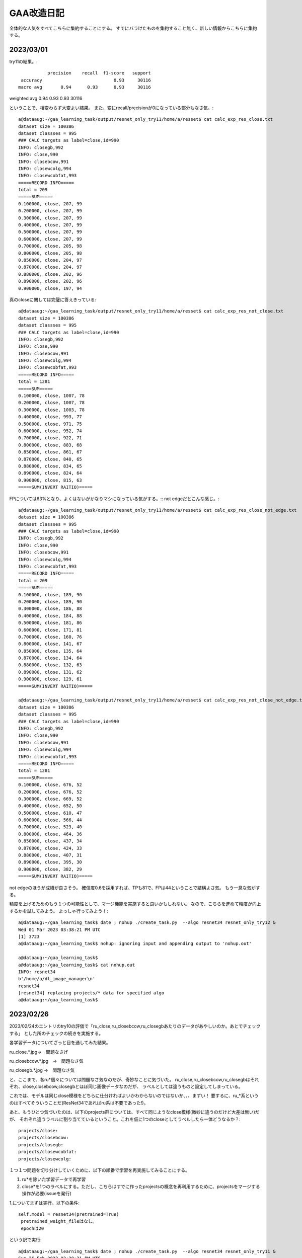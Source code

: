 ===============
GAA改造日記
===============

全体的な人気をすべてこちらに集約することにする。
すでにバラけたものを集約すること無く、新しい情報からこちらに集約する。

2023/03/01
===========

try11の結果。::

              precision    recall  f1-score   support
    accuracy                           0.93     30116
   macro avg       0.94      0.93      0.93     30116
weighted avg       0.94      0.93      0.93     30116

ということで、相変わらず大変よい結果。
また、変にrecall/precisionが0になっている部分もなさ気。::

  a@dataaug:~/gaa_learning_task/output/resnet_only_try11/home/a/resset$ cat calc_exp_res_close.txt 
  dataset size = 100386
  dataset classses = 995
  ### CALC targets as label=close,id=990
  INFO: closegb,992
  INFO: close,990
  INFO: closebcow,991
  INFO: closewcolg,994
  INFO: closewcobfat,993
  =====RECORD INFO=====
  total = 209
  =====SUM=====
  0.100000, close, 207, 99
  0.200000, close, 207, 99
  0.300000, close, 207, 99
  0.400000, close, 207, 99
  0.500000, close, 207, 99
  0.600000, close, 207, 99
  0.700000, close, 205, 98
  0.800000, close, 205, 98
  0.850000, close, 204, 97
  0.870000, close, 204, 97
  0.880000, close, 202, 96
  0.890000, close, 202, 96
  0.900000, close, 197, 94

真のcloseに関しては完璧に答えきっている::

  a@dataaug:~/gaa_learning_task/output/resnet_only_try11/home/a/resset$ cat calc_exp_res_not_close.txt 
  dataset size = 100386
  dataset classses = 995
  ### CALC targets as label=close,id=990
  INFO: closegb,992
  INFO: close,990
  INFO: closebcow,991
  INFO: closewcolg,994
  INFO: closewcobfat,993
  =====RECORD INFO=====
  total = 1281
  =====SUM=====
  0.100000, close, 1007, 78
  0.200000, close, 1007, 78
  0.300000, close, 1003, 78
  0.400000, close, 993, 77
  0.500000, close, 971, 75
  0.600000, close, 952, 74
  0.700000, close, 922, 71
  0.800000, close, 883, 68
  0.850000, close, 861, 67
  0.870000, close, 840, 65
  0.880000, close, 834, 65
  0.890000, close, 824, 64
  0.900000, close, 815, 63
  =====SUM(INVERT RAITIO)=====

FPについては63%となり、よくはないがかなりマシになっている気がする。::
not edgeだとこんな感じ。::

  a@dataaug:~/gaa_learning_task/output/resnet_only_try11/home/a/resset$ cat calc_exp_res_close_not_edge.txt 
  dataset size = 100386
  dataset classses = 995
  ### CALC targets as label=close,id=990
  INFO: closegb,992
  INFO: close,990
  INFO: closebcow,991
  INFO: closewcolg,994
  INFO: closewcobfat,993
  =====RECORD INFO=====
  total = 209
  =====SUM=====
  0.100000, close, 189, 90
  0.200000, close, 189, 90
  0.300000, close, 186, 88
  0.400000, close, 184, 88
  0.500000, close, 181, 86
  0.600000, close, 171, 81
  0.700000, close, 160, 76
  0.800000, close, 141, 67
  0.850000, close, 135, 64
  0.870000, close, 134, 64
  0.880000, close, 132, 63
  0.890000, close, 131, 62
  0.900000, close, 129, 61
  =====SUM(INVERT RAITIO)=====

  a@dataaug:~/gaa_learning_task/output/resnet_only_try11/home/a/resset$ cat calc_exp_res_not_close_not_edge.txt 
  dataset size = 100386
  dataset classses = 995
  ### CALC targets as label=close,id=990
  INFO: closegb,992
  INFO: close,990
  INFO: closebcow,991
  INFO: closewcolg,994
  INFO: closewcobfat,993
  =====RECORD INFO=====
  total = 1281
  =====SUM=====
  0.100000, close, 676, 52
  0.200000, close, 676, 52
  0.300000, close, 669, 52
  0.400000, close, 652, 50
  0.500000, close, 610, 47
  0.600000, close, 566, 44
  0.700000, close, 523, 40
  0.800000, close, 464, 36
  0.850000, close, 437, 34
  0.870000, close, 424, 33
  0.880000, close, 407, 31
  0.890000, close, 395, 30
  0.900000, close, 382, 29
  =====SUM(INVERT RAITIO)=====

not edgeのほうが成績が良さそう。
確信度0.6を採用すれば、TPも81で、FPは44ということで結構よさ気。
もう一息な気がする。

精度を上げるためのもう１つの可能性として、マージ機能を実施すると良いかもしれない。
なので、こちらを進めて精度が向上するかを試してみよう。
よっしゃ行ってみよう！::
  
  a@dataaug:~/gaa_learning_task$ date ; nohup ./create_task.py  --algo resnet34 resnet_only_try12 &
  Wed 01 Mar 2023 03:38:21 PM UTC
  [1] 3723
  a@dataaug:~/gaa_learning_task$ nohup: ignoring input and appending output to 'nohup.out'
  
  a@dataaug:~/gaa_learning_task$ 
  a@dataaug:~/gaa_learning_task$ cat nohup.out 
  INFO: resnet34
  b'/home/a/dl_image_manager\n'
  resnet34
  [resnet34] replacing projects/* data for specified algo
  a@dataaug:~/gaa_learning_task$ 
  


2023/02/26
===========

2023/02/24のエントリのtry10の評価で「ru_close,ru_closebcow,ru_closegbあたりのデータがあやしいのか。あとでチェックする」
とした所のチェックの続きを実施する。

各学習データについてざっと目を通してみた結果。

ru_close.*.jpg→　問題なさげ

ru_closebcow.*.jpg　→　問題なさ気

ru_closegb.*.jpg →　問題なさ気

と、ここまで、各ru*個々については問題なさ気なのだが、奇妙なことに気づいた。
ru_close,ru_closebcow,ru_closegbはそれぞれ、close,closebcow,closegbとほぼ同じ画像データなのだが、
ラベルとしては違うものと設定してしまっている。

これでは、モデルは同じclose模様をどちらに仕分ければよいかわからないのではないか、、、まずい！
要するに、ru_*系というのはすべてそういうことだ(ResNet34であればru系は不要であった!)。

あと、もうひとつ気づいたのは、以下のprojects群については、すべて同じようなclose模様(微妙に違うのだけど大差は無い)だが、
それぞれ違うラベルに割り当てているということ。これを仮に1つのcloseとしてラベルしたら一体どうなるか？::

  projects/close:
  projects/closebcow:
  projects/closegb:
  projects/closewcobfat:
  projects/closewcolg:

１つ１つ問題を切り分けしていくために、以下の順番で学習を再実施してみることにする。

1. ru*を除いた学習データで再学習

2. close*を1つのラベルにする。ただし、こちらはすでに作ったprojectsの概念を再利用するために、projectsをマージする操作が必要(issueを発行) 

1.についてまずは実行。以下の条件::

        self.model = resnet34(pretrained=True)
         pretrained_weight_fileはなし。
         epochは20

という訳で実行::

   a@dataaug:~/gaa_learning_task$ date ; nohup ./create_task.py  --algo resnet34 resnet_only_try11 &
   Sun 26 Feb 2023 02:28:31 PM UTC
   [1] 1066
   a@dataaug:~/gaa_learning_task$ nohup: ignoring input and appending output to 'nohup.out'
   
   a@dataaug:~/gaa_learning_task$ 
  
メモ:nohup.outには途中失敗した際のゴミログが先頭あたりに含まれているが気にしないように!

以下、dl_image_managerのissue2について実装のアイデアをメモしておく。

projectsマージ機能のメモ
----------------------------

各projectをbuildした後、各画像のファイル名をまとめる先のproject名にしてしまえば良いということになる。これはprojectのマージという新しい役目を持った新しいプログラムを作成するのが素直。projectに破壊的な変更を加える。bin/merge_project.py

まず、マージ先のproject名を指定する。これは１つ(例：close)。
マージ元のproject名を指定する。これは複数(1個以上)。

マージ元の以下を変更する。

1. ファイル名をマージ先のproject名のプレフィックスに変更(この時点でサフィックス、つまり末尾番号については後で述べるので気にしない)

2. annotaion.xmlファイルのファイル名をマージ先のproject名のプレフィックス名に変更する
(この時点でサフィックス、つまり末尾番号については後で述べるので気にしない)::

  a@dataaug:~/dl_image_manager$ cat data_set/Annotations/closebcow_224.xml
  <annotation>
  	<folder>closew</folder>
  	<filename>closebcow_224.jpg</filename>
  	<path>/home/a/labelImg/projects/closew/image_extended.jpg</path>
  	<source>
  		<database>Unknown</database>
  	</source>
  	<size>
  		<width>38</width>
  		<height>39</height>
  		<depth>3</depth>
  	</size>
  	<segmented>0</segmented>
  	<object>
  		<name>closebcow</name>
  		<pose>Unspecified</pose>
  		<truncated>1</truncated>
  		<difficult>0</difficult>
  		<bndbox>
  			<xmin>1</xmin>
  			<ymin>1</ymin>
  			<xmax>38</xmax>
  			<ymax>39</ymax>
  		</bndbox>
  	</object>
  </annotation>
  a@dataaug:~/dl_image_manager$ 

filenameを変更する(先の1のファイル名に変更するだけ)

object/nameをマージ先のproject名に変更する

実装の具体的なアイデア。

1. マージ元とマージ先の設定を書いたコンフィグを読み込む(マージ先のproject名(1個)と、マージ元のproject名(１個以上)。マージ先はマージ元に含めることはできない(エラー)

2. コンストラクタの処理ではマージ先のproject名を元に、projects/buildに格納されているjpgファイル数をカウントする(count)。next_count = count+1とする。

3. 各マージ元について以下の処理を実施する

3-1. <merge元project名>/build配下のjpgファイルの数を数える

3-2. <merge元project名>/build配下のファイル(jpg/xmlファイルが対)の配列を作成する。(3-1のカウントを活用)


2023/02/24
============

try10の評価について::


                     precision    recall  f1-score   support
           990       0.89      1.00      0.94       254
           991       0.89      1.00      0.94       228
           992       0.89      1.00      0.94       168
           993       1.00      0.03      0.06        33
           994       0.52      0.42      0.47        26
           995       0.00      0.00      0.00        32
           996       0.00      0.00      0.00        28
           997       0.00      0.00      0.00        22
           998       0.45      1.00      0.62        26
           999       0.64      0.75      0.69        36
  
      accuracy                           0.93     30265
     macro avg       0.93      0.93      0.93     30265
  weighted avg       0.94      0.93      0.93     30265

995~997まで相変わらず0だけど、他は数字埋まってきたなんだろう。ただ、macroは変わらない。

ラベルは以下。::

  INFO: ru_closewcobfat,998
  INFO: closegb,992
  INFO: ru_closebcow,996
  INFO: close,990
  INFO: ru_closewcolg,999
  INFO: closebcow,991
  INFO: closewcolg,994
  INFO: closewcobfat,993
  INFO: ru_closegb,997
  INFO: ru_close,995

ru_close,ru_closebcow,ru_closegbあたりのデータがあやしいのか。あとでチェックする
  

非edgeだとより悪くなっていて、しきい値0.6でrecallが61%だが、FPが59%と同じくらいになってしまった。
edgeでも非edgeと似た傾向。
  

try9のテストデータを使った評価について考える。::

                   precision    recall  f1-score   support
              990       0.90      1.00      0.94       233
              991       0.88      1.00      0.93       218
              992       0.87      1.00      0.93       186
              993       0.00      0.00      0.00        31
              994       0.00      0.00      0.00        17
              995       0.00      0.00      0.00        26
              996       0.00      0.00      0.00        30
              997       0.00      0.00      0.00        28
              998       0.40      1.00      0.58        21
              999       0.65      1.00      0.79        34
     
         accuracy                           0.93     30265
        macro avg       0.93      0.93      0.93     30265
     weighted avg       0.94      0.93      0.93     30265

990~999がclose系なのだけど、確かに、macro avgを見ると、precision,recallも良く、それに応じてf1-scoreも大変良くなっている。
しかし、try9でのゲーム画像を使った評価は結構悪い。。

非edgeだと、しきい値0.6でrecallが71%だが、precisionは下がる(FPが48%と高い)。
edgeだと、しきい値0.6でrecallが75だが、precisionは下がる(FPが60%と高い)。
しかし、edgeだとrecallが高い傾向にあるため、もうちょっとしきい値を上げて0.7にしてみたら、
recallが70%になり、FPが53%になる。非edgeと変わんない。

ResNet34だと非edgeでもedgeでもあんまり性能は変わらない気がしてきた。


あと、なぜか、993~997までのデータについてprecisionとrecallが0となっているので、かなり怪しい

あと遭遇したエラーで。::

    231         #TODO: retry if connection error
    232         command = ["scrcpy", "--tcpip=" + self.phone(), "--verbosity=verbose"]
    233         proc = subprocess.Popen(command)
    234         print("[DEBUG] wait for %d" % (self.WAIT_TIME_FOR_WIRELESS_DEBUG_DIALOG_VANISHED))
    235         time.sleep(self.WAIT_TIME_FOR_WIRELESS_DEBUG_DIALOG_VANISHED)
    236         print("[DEBUG] touch pos!!!")
    237         command = "echo " + str(int(pos.rect.x+pos.rect.width/2)) + "," + str(int(pos.rect.y+pos.rect.height/2)) + " > " + "mdown_input_pipe"
    238         subprocess.run(command , shell=True)
    239         time.sleep(5)
    240         proc.send_signal(SIGINT)

scrcpyの起動が失敗した場合に、パイプに書き込みに行ってしまって、そこでハング。
__call_scrcpy_cmd_with_retryを呼び出しておけば良いかもしれないけど、__call_scrcpy_cmd_with_retry
でリトライアウトした場合にハングしちゃうのでやっぱりよくない



2023/02/23
==============

resnet_only_try9の結果も思わしくない。::

  a@dataaug:~/gaa_learning_task/output/resnet_only_try9/home/a/resset$ cat calc_exp_res_close.txt 
  dataset size = 100881
  dataset classses = 1000
  ### CALC targets as label=close,id=990
  INFO: ru_closewcobfat,998
  INFO: closegb,992
  INFO: ru_closebcow,996
  INFO: close,990
  INFO: ru_closewcolg,999
  INFO: closebcow,991
  INFO: closewcolg,994
  INFO: closewcobfat,993
  INFO: ru_closegb,997
  INFO: ru_close,995
  =====RECORD INFO=====
  total = 209
  =====SUM=====
  0.100000, close, 180, 86
  0.200000, close, 180, 86
  0.300000, close, 180, 86
  0.400000, close, 176, 84
  0.500000, close, 174, 83
  0.600000, close, 157, 75
  0.700000, close, 148, 70
  0.800000, close, 109, 52
  0.850000, close, 100, 47
  0.870000, close, 91, 43
  0.880000, close, 87, 41
  0.890000, close, 83, 39
  0.900000, close, 75, 35
  =====SUM(INVERT RAITIO)=====
  0.100000, close, 180, 13
  0.200000, close, 180, 13
  0.300000, close, 180, 13
  0.400000, close, 176, 15
  0.500000, close, 174, 16
  0.600000, close, 157, 24
  0.700000, close, 148, 29
  0.800000, close, 109, 47
  0.850000, close, 100, 52
  0.870000, close, 91, 56
  0.880000, close, 87, 58
  0.890000, close, 83, 60
  0.900000, close, 75, 64
  a@dataaug:~/gaa_learning_task/output/resnet_only_try9/home/a/resset$ cat calc_exp_res_not_close.txt 
  dataset size = 100881
  dataset classses = 1000
  ### CALC targets as label=close,id=990
  INFO: ru_closewcobfat,998
  INFO: closegb,992
  INFO: ru_closebcow,996
  INFO: close,990
  INFO: ru_closewcolg,999
  INFO: closebcow,991
  INFO: closewcolg,994
  INFO: closewcobfat,993
  INFO: ru_closegb,997
  INFO: ru_close,995
  =====RECORD INFO=====
  total = 1281
  =====SUM=====
  0.100000, close, 881, 68
  0.200000, close, 881, 68
  0.300000, close, 879, 68
  0.400000, close, 863, 67
  0.500000, close, 819, 63
  0.600000, close, 769, 60
  0.700000, close, 682, 53
  0.800000, close, 560, 43
  0.850000, close, 444, 34
  0.870000, close, 389, 30
  0.880000, close, 367, 28
  0.890000, close, 335, 26
  0.900000, close, 307, 23
  =====SUM(INVERT RAITIO)=====
  0.100000, close, 881, 31
  0.200000, close, 881, 31
  0.300000, close, 879, 31
  0.400000, close, 863, 32
  0.500000, close, 819, 36
  0.600000, close, 769, 39
  0.700000, close, 682, 46
  0.800000, close, 560, 56
  0.850000, close, 444, 65
  0.870000, close, 389, 69
  0.880000, close, 367, 71
  0.890000, close, 335, 73
  0.900000, close, 307, 76
  a@dataaug:~/gaa_learning_task/output/resnet_only_try9/home/a/resset$ 

確信度0.7を採用したら、正答率70%、誤答率53%となる。
try8よりは正答率が上がった様子。

epochsを積むと精度が上がるっぽいので、続けてみようかなとおもう。
その前に、この状態でテストプレイをしてみる。

そこそこ上手く動いているっぽい。ときどき、人間でも判別が難しいcloseがでてくるし、その場合は人間がcloseを押してあげる必要があるし、非常に動作が重いので、あまり使い物にはならないが、、、、

ただ、GAAの動作を見ていると、予期しない状態遷移に対する考慮がたりないのか、変なループをすることがある。ただ、何が起きているか画面のログを見てもよくわからないので、ログをとりあえず強化（GAAがどの状態に居るかを表示)することにする。

認識精度の向上も１つの課題だが、GAA本体のロジックも多少作りこんだほうが使い勝手の向上に繋がると考える。例えば、以下。

1. 誤認識が発生して人間が手動でcloseボタンなどを押下して画面を遷移させた場合、GAAが正しい状態を認識できない。

2. closeボタンやad buttonが見つからない場合の異常系の考慮が無い。

3. ミダスの手を押下できない

いずれもバグなんだけどね。1~3を改善すると結構使い物になってくるかもしれない。

1.については状態遷移図をちゃんと設計して取り組めば良さそう。「広告をみるボタン」が出ているシーンを初期状態として、それをGAAの最初に採取する(ユーザに「広告をみるボタン」からプログラムをスタートしてもらう前提付きだが)。そうすれば、すべて初期状態を基点として状態を判別できる。すなわち、GAA状態遷移マシンが認識すべき状態は①　初期状態か、②　広告画面かの２つのため。②　は①　の否定を取れば簡単に認識できる。

上記３件は課題としてGAAにissueを発行。

あと、try9をネタとしてtry10をもう20 epochかます。

ただ、try9で以下の成績であり、これ以上かましてもしょうがねーんじゃないかという気もする。::

      accuracy                           0.93     30265
       macro avg       0.93      0.93      0.93     30265
      weighted avg       0.94      0.93      0.93     30265

try10開始::
  
  a@dataaug:~/gaa_learning_task$ nohup ./create_task.py  --algo resnet34 resnet_only_try10 &
  [1] 1974
  a@dataaug:~/gaa_learning_task$ nohup: ignoring input and appending output to 'nohup.out'
  
  a@dataaug:~/gaa_learning_task$ date
  Thu 23 Feb 2023 04:16:26 PM UTC
  a@dataaug:~/gaa_learning_task$ cat nohup.out 
  INFO: resnet34
  b'/home/a/dl_image_manager\n'
  resnet34
  [resnet34] replacing projects/* data for specified algo
  a@dataaug:~/gaa_learning_task$ 
  

  

2023/02/21
==============

resnet_only_try8の結果は悪かった。::

  a@dataaug:~/gaa_learning_task/output/resnet_only_try8$ cat calc_exp_res_close.txt 
  INFO: gathering class close as 990
  =====RECORD INFO=====
  total = 209
  =====SUM=====
  0.100000, 990, 196, 93
  0.200000, 990, 196, 93
  0.300000, 990, 192, 91
  0.400000, 990, 179, 85
  0.500000, 990, 167, 79
  0.600000, 990, 145, 69
  0.700000, 990, 121, 57
  0.800000, 990, 89, 42
  0.850000, 990, 52, 24
  0.870000, 990, 41, 19
  0.880000, 990, 38, 18
  0.890000, 990, 34, 16
  0.900000, 990, 31, 14
  =====SUM(INVERT RAITIO)=====
  0.100000, 990, 196, 6
  0.200000, 990, 196, 6
  0.300000, 990, 192, 8
  0.400000, 990, 179, 14
  0.500000, 990, 167, 20
  0.600000, 990, 145, 30
  0.700000, 990, 121, 42
  0.800000, 990, 89, 57
  0.850000, 990, 52, 75
  0.870000, 990, 41, 80
  0.880000, 990, 38, 81
  0.890000, 990, 34, 83
  0.900000, 990, 31, 85
  a@dataaug:~/gaa_learning_task/output/resnet_only_try8$ cat calc_exp_res_not_close
  cat: calc_exp_res_not_close: No such file or directory
  a@dataaug:~/gaa_learning_task/output/resnet_only_try8$ cat calc_exp_res_not_close.txt 
  INFO: gathering class close as 990
  =====RECORD INFO=====
  total = 1281
  =====SUM=====
  0.100000, 990, 801, 62
  0.200000, 990, 801, 62
  0.300000, 990, 797, 62
  0.400000, 990, 774, 60
  0.500000, 990, 724, 56
  0.600000, 990, 678, 52
  0.700000, 990, 628, 49
  0.800000, 990, 561, 43
  0.850000, 990, 498, 38
  0.870000, 990, 450, 35
  0.880000, 990, 425, 33
  0.890000, 990, 400, 31
  0.900000, 990, 367, 28
  =====SUM(INVERT RAITIO)=====
  0.100000, 990, 801, 37
  0.200000, 990, 801, 37
  0.300000, 990, 797, 37
  0.400000, 990, 774, 39
  0.500000, 990, 724, 43
  0.600000, 990, 678, 47
  0.700000, 990, 628, 50
  0.800000, 990, 561, 56
  0.850000, 990, 498, 61
  0.870000, 990, 450, 64
  0.880000, 990, 425, 66
  0.890000, 990, 400, 68
  0.900000, 990, 367, 71
  a@dataaug:~/gaa_learning_task/output/resnet_only_try8$ 

確信度0.6を採用すると正答率60%、誤答率50%で我慢すれば利用できるかな？っていう程度。
まだまだだ。

pretrained=Falseにしているのが気にはなるが、epochsを増やしていくと精度もUPしていくことがわかっているので、
try8の結果を元に学習を積み上げる、すなわち、このままepochsを重ねていくことにする。::

  +    gaa_resnet_34 = GAAResNet34(output_classes=dataset.classes(), verbose=False, pretrained_weight_file="./weights/resnet_only_try8.pth")

  
ただし、ResNet34とgaa_learning_taskの以下が使い勝手が悪く、改善しないとちょっと不便すぎ。

1. gaa_learning_taskで進捗状況がわからない。リモート実行するログを常に吐き出すようにしたい。

2. ResNet34のbin/calc_exp.pyが使い勝手悪すぎ。closeを自動認識してほしい。いまだとcloseに対応するindexを指定することになっているので滅茶不便すぎ。

上記を改善してから、epochsを重ねようと思う。

というわけで、epochsをかさねます。
(pretrained=False,epochs=20,try8を引き継ぎ)::

   1990  nohup ./create_task.py --algo resnet34 resnet_only_try9



2023/02/19
============

ResNet34の認識率が低いのはおそらく、ja_charを学習させていないからだと思う。
その時の結果は今よりも少なくとも良かった。

object_detection_ResNet.rstのトライ7の結果が過去一番良かったことになるが、この時の条件は以下だった。

0. edge加工だと正認識、誤認識率も良好(確信度0.8以上を採用すれば、closeであれば、63~88%の確率で正答)

1. output_sizeが1000を超えている(おそらく1034程度)

2. pytorch本家のチュートリアルの学習時のtransformだとrandom要素があるが、これ、不要じゃない？


ということで、トライ7の条件でやると、トライ7の結果以上のコトは得られないため、トライ7の上手く行った時の条件(edge加工で認識)は変えずに、上記の検討が残っている条件を変えて試してみる。

まず、1についてoutput_sizeを1000にする.::

  a@pytorch:~/resset$ git diff core/resnet34.py
  diff --git a/core/resnet34.py b/core/resnet34.py
  index eab3ff3..6280c8b 100644
  --- a/core/resnet34.py
  +++ b/core/resnet34.py
  @@ -23,8 +23,9 @@ from gaa import *
   from single import *
   
   class GAAResNet34():
  -    def __init__(self, output_classes=None, train_ratio=0.7, batch_size=32, epochs=5, verbose=True):
  -        self.model = resnet34(pretrained=True)
  +    def __init__(self, output_classes=None, train_ratio=0.7, batch_size=32, epochs=5, verbose=True, pretrained_weight_file=None):
  +        #self.model = resnet34(pretrained=True)
  +        self.model = resnet34(pretrained=False)
           #self.model.fc = nn.Linear(512,35)
           self.model.fc = nn.Linear(512,output_classes)
           
  @@ -32,6 +33,11 @@ class GAAResNet34():
           self.model.cpu()
           self.verbose = verbose
   
  +        self.best_avg_loss = 100000000000000 #tekitou
  +
  +        if pretrained_weight_file is not None:
  +            self.load(pretrained_weight_file)
  +
       def train_aux(self,epoch):
           total_loss = 0
           total_size = 0
  @@ -54,10 +60,17 @@ class GAAResNet34():
                   print("DEBUG: time=%d, batch_idx=%d, len(data)=%d, batch_idx * len(data)=%d" % (int(e_t-s_t),batch_idx, len(data), batch_idx*len(data)))
               if batch_idx % report == 0:
                   now = datetime.datetime.now()
  +                avg_loss = total_loss / total_size
                   print('[{}] Train Epoch: {} [{}/{} ({:.0f}%)]\tAverage loss: {:.6f}'.format(
                       now,
                       epoch, batch_idx * len(data), len(self.train_loader.dataset),
  -                    100. * batch_idx * len(data) / len(self.train_loader.dataset), total_loss / total_size))
  +                    100. * batch_idx * len(data) / len(self.train_loader.dataset), avg_loss))
  +
  +                if self.best_avg_loss > avg_loss:
  +                    print("BEST LOSS UPDATED!!!")
  +                    self.best_avg_loss = avg_loss
  +                    self.save("./weights/best_weight.pth")
  +
   
               sys.stdout.flush()
   
  @@ -73,6 +86,8 @@ class GAAResNet34():
   
   
       def train(self, dataset, train_ratio=0.7, batch_size=32, epochs=5):
  +        print("INFO: train start. show model info")
  +        print(self.model)
           self.dataset = dataset
           self.batch_size = batch_size
           self.epochs = epochs
  @@ -157,9 +172,10 @@ if __name__ == "__main__":
       print("dataset size = %d" % (len(dataset)))
       print("dataset classses = %d" % (dataset.classes()))
   
  +    #gaa_resnet_34 = GAAResNet34(output_classes=dataset.classes(), verbose=False, pretrained_weight_file="./weights/resnet_only_try6.pth")
       gaa_resnet_34 = GAAResNet34(output_classes=dataset.classes(), verbose=False)
       if sys.argv[1] == "train":
  -        gaa_resnet_34.train(dataset,epochs=5)
  +        gaa_resnet_34.train(dataset,epochs=100)
           gaa_resnet_34.save("./weights/best_weight.pth")
       elif sys.argv[1] == "test":
           gaa_resnet_34.load("./weights/best_weight.pth")
  a@pytorch:~/resset$ 

前の重みを一旦引き継いでいない点に注意！(引き継いでいたせいで一回try8が失敗)。そして以下で再試行

::

  a@dataaug:~/gaa_learning_task$ nohup ./create_task.py  --algo resnet34 resnet_only_try8 &
  [1] 212176
  a@dataaug:~/gaa_learning_task$ nohup: ignoring input and appending output to 'nohup.out'
  
  a@dataaug:~/gaa_learning_task$ 
  a@dataaug:~/gaa_learning_task$ cat nohup.out 
  a@dataaug:~/gaa_learning_task$ 

2023/02/20 

いつまでもresnet34のタスクが終わらない、、、原因はepoch=100にしたせい。
これをとりあえず、epoch=10にして再度実行。::
  
  a@dataaug:~/gaa_learning_task$ date ; nohup ./create_task.py  --algo resnet34 resnet_only_try8 &
  Mon 20 Feb 2023 01:10:34 PM UTC
  [1] 424349
  a@dataaug:~/gaa_learning_task$ nohup: ignoring input and appending output to 'nohup.out'
  
  a@dataaug:~/gaa_learning_task$ 
  a@dataaug:~/gaa_learning_task$ 
  a@dataaug:~/gaa_learning_task$ ls output/resnet_only_try8/
  a@dataaug:~/gaa_learning_task$ cat nohup.out 
  a@dataaug:~/gaa_learning_task$ 
  


  


2023/02/13-02/15
=================

pretrained=Falseにして、output classes=10、epoch 20で学習させた結果。
少しだけ良くなっている。もしかしたら、学習続ければ続けるほど行けるかも。実験的にepoch 20 →  40に増やしてみる。
(これで行けるなら、epochを無限位にしてSSD見たいにベストを保存する形にすれば良いかも？)::

  a@dataaug:~/gaa_learning_task/output/resnet_only_try3$ cat calc_exp_res_close.txt 
  INFO: gathering class than 0 as 0
  =====RECORD INFO=====
  total = 209
  =====SUM=====
  0.100000, 0, 209, 100
  0.200000, 0, 209, 100
  0.300000, 0, 209, 100
  0.400000, 0, 207, 99
  0.500000, 0, 207, 99
  0.600000, 0, 207, 99
  0.700000, 0, 205, 98
  0.800000, 0, 202, 96
  =====SUM(INVERT RAITIO)=====
  0.100000, 0, 209, 0
  0.200000, 0, 209, 0
  0.300000, 0, 209, 0
  0.400000, 0, 207, 0
  0.500000, 0, 207, 0
  0.600000, 0, 207, 0
  0.700000, 0, 205, 1
  0.800000, 0, 202, 3
  a@dataaug:~/gaa_learning_task/output/resnet_only_try3$ cat calc_exp_res_not_close.txt 
  INFO: gathering class than 0 as 0
  =====RECORD INFO=====
  total = 1281
  =====SUM=====
  0.100000, 0, 1281, 100
  0.200000, 0, 1281, 100
  0.300000, 0, 1279, 99
  0.400000, 0, 1252, 97
  0.500000, 0, 1222, 95
  0.600000, 0, 1178, 91
  0.700000, 0, 1143, 89
  0.800000, 0, 968, 75
  0.900000, 0, 17, 1
  =====SUM(INVERT RAITIO)=====
  0.100000, 0, 1281, 0
  0.200000, 0, 1281, 0
  0.300000, 0, 1279, 0
  0.400000, 0, 1252, 2
  0.500000, 0, 1222, 4
  0.600000, 0, 1178, 8
  0.700000, 0, 1143, 10
  0.800000, 0, 968, 24
  0.900000, 0, 17, 98
  a@dataaug:~/gaa_learning_task/output/resnet_only_try3$ 

  dataset size = 2871
  dataset classses = 10
                precision    recall  f1-score   support
  
             0       0.86      0.99      0.92       254
             1       0.88      0.96      0.92       241
             2       0.84      1.00      0.91       145
             3       0.00      0.00      0.00        37
             4       0.00      0.00      0.00        37
             5       0.00      0.00      0.00        27
             6       0.00      0.00      0.00        36
             7       0.00      0.00      0.00        27
             8       0.41      0.90      0.56        29
             9       0.43      1.00      0.60        29
  
      accuracy                           0.79       862
     macro avg       0.34      0.49      0.39       862
  weighted avg       0.67      0.79      0.72       862

ロスも減少傾向であり、epochを重ねれば下がりそうな予感。::  

  [2023-02-12 15:22:56.590093] Train Epoch: 19 [1920/2009 (96%)]  Average loss: 0.015847

以下でトライ::

  a@dataaug:~/gaa_learning_task$  nohup ./create_task.py resnet_only_try4 --algo resnet34 &
  [1] 26388
  a@dataaug:~/gaa_learning_task$ nohup: ignoring input and appending output to 'nohup.out'
  
  a@dataaug:~/gaa_learning_task$ date
  Sun 12 Feb 2023 10:38:59 PM UTC
  a@dataaug:~/gaa_learning_task$ 

結果はこう。::

  INFO main
  dataset size = 2871
  dataset classses = 10
                precision    recall  f1-score   support
  
             0       0.88      1.00      0.93       253
             1       0.88      0.99      0.93       233
             2       0.85      0.99      0.91       167
             3       0.00      0.00      0.00        32
             4       0.48      0.96      0.64        25
             5       0.00      0.00      0.00        29
             6       0.00      0.00      0.00        31
             7       0.00      0.00      0.00        30
             8       0.56      0.97      0.71        36
             9       0.00      0.00      0.00        26
  
      accuracy                           0.82       862
     macro avg       0.36      0.49      0.41       862
  weighted avg       0.70      0.82      0.75       862
  
んー。::
  
  a@dataaug:~/gaa_learning_task/output/resnet_only_try4$ cat calc_exp_res_close.txt ; cat calc_exp_res_not_close.txt 
  INFO: gathering class than 0 as 0
  =====RECORD INFO=====
  total = 209
  =====SUM=====
  0.100000, 0, 209, 100
  0.200000, 0, 209, 100
  0.300000, 0, 209, 100
  0.400000, 0, 209, 100
  0.500000, 0, 209, 100
  0.600000, 0, 209, 100
  0.700000, 0, 209, 100
  0.800000, 0, 209, 100
  0.900000, 0, 2, 0
  =====SUM(INVERT RAITIO)=====
  0.100000, 0, 209, 0
  0.200000, 0, 209, 0
  0.300000, 0, 209, 0
  0.400000, 0, 209, 0
  0.500000, 0, 209, 0
  0.600000, 0, 209, 0
  0.700000, 0, 209, 0
  0.800000, 0, 209, 0
  0.900000, 0, 2, 99
  INFO: gathering class than 0 as 0
  =====RECORD INFO=====
  total = 1281
  =====SUM=====
  0.100000, 0, 1281, 100
  0.200000, 0, 1281, 100
  0.300000, 0, 1279, 99
  0.400000, 0, 1278, 99
  0.500000, 0, 1268, 98
  0.600000, 0, 1254, 97
  0.700000, 0, 1241, 96
  0.800000, 0, 1215, 94
  0.900000, 0, 159, 12
  =====SUM(INVERT RAITIO)=====
  0.100000, 0, 1281, 0
  0.200000, 0, 1281, 0
  0.300000, 0, 1279, 0
  0.400000, 0, 1278, 0
  0.500000, 0, 1268, 1
  0.600000, 0, 1254, 2
  0.700000, 0, 1241, 3
  0.800000, 0, 1215, 5
  0.900000, 0, 159, 87
  a@dataaug:~/gaa_learning_task/output/resnet_only_try4$ 

もうちょっと精細にしてみても。::

  a@dataaug:~/gaa_learning_task/output/resnet_only_try4$ cat calc_exp_res_close.txt ; cat calc_exp_res_not_close.txt 
  INFO: gathering class than 0 as 0
  =====RECORD INFO=====
  total = 209
  =====SUM=====
  0.100000, 0, 209, 100
  0.200000, 0, 209, 100
  0.300000, 0, 209, 100
  0.400000, 0, 209, 100
  0.500000, 0, 209, 100
  0.600000, 0, 209, 100
  0.700000, 0, 209, 100
  0.800000, 0, 209, 100
  0.850000, 0, 209, 100
  0.870000, 0, 127, 60
  0.880000, 0, 44, 21
  0.890000, 0, 4, 1
  0.900000, 0, 2, 0
  =====SUM(INVERT RAITIO)=====
  0.100000, 0, 209, 0
  0.200000, 0, 209, 0
  0.300000, 0, 209, 0
  0.400000, 0, 209, 0
  0.500000, 0, 209, 0
  0.600000, 0, 209, 0
  0.700000, 0, 209, 0
  0.800000, 0, 209, 0
  0.850000, 0, 209, 0
  0.870000, 0, 127, 39
  0.880000, 0, 44, 78
  0.890000, 0, 4, 98
  0.900000, 0, 2, 99
  INFO: gathering class than 0 as 0
  =====RECORD INFO=====
  total = 1281
  =====SUM=====
  0.100000, 0, 1281, 100
  0.200000, 0, 1281, 100
  0.300000, 0, 1279, 99
  0.400000, 0, 1278, 99
  0.500000, 0, 1268, 98
  0.600000, 0, 1254, 97
  0.700000, 0, 1241, 96
  0.800000, 0, 1215, 94
  0.850000, 0, 1164, 90
  0.870000, 0, 920, 71
  0.880000, 0, 616, 48
  0.890000, 0, 363, 28
  0.900000, 0, 159, 12
  =====SUM(INVERT RAITIO)=====
  0.100000, 0, 1281, 0
  0.200000, 0, 1281, 0
  0.300000, 0, 1279, 0
  0.400000, 0, 1278, 0
  0.500000, 0, 1268, 1
  0.600000, 0, 1254, 2
  0.700000, 0, 1241, 3
  0.800000, 0, 1215, 5
  0.850000, 0, 1164, 9
  0.870000, 0, 920, 28
  0.880000, 0, 616, 51
  0.890000, 0, 363, 71
  0.900000, 0, 159, 87
  a@dataaug:~/gaa_learning_task/output/resnet_only_try4$ 
    
確信度0.87を採用しても正答率60%、誤答率71%となり、誤答率が高すぎ使い物にならないことがわかった。
ただし、::

  [2023-02-12 23:41:54.379113] Train Epoch: 39 [1920/2009 (96%)]  Average loss: 0.014303

epoch数を増やすほどにlossが下がる傾向であることも同時にわかったため、
学習回数を増加させるほど結果がよくなりそうな予感はする。

今回得られた重みをresumeにして、さらにepochを長くすることを実施してみたいと思う。::

  a@pytorch:~/resset$ git diff core/resnet34.py
  diff --git a/core/resnet34.py b/core/resnet34.py
  index eab3ff3..6f4ca87 100644
  --- a/core/resnet34.py
  +++ b/core/resnet34.py
  @@ -23,8 +23,9 @@ from gaa import *
   from single import *
   
   class GAAResNet34():
  -    def __init__(self, output_classes=None, train_ratio=0.7, batch_size=32, epochs=5, verbose=True):
  -        self.model = resnet34(pretrained=True)
  +    def __init__(self, output_classes=None, train_ratio=0.7, batch_size=32, epochs=5, verbose=True, pretrained_weight_file=None):
  +        #self.model = resnet34(pretrained=True)
  +        self.model = resnet34(pretrained=False)
           #self.model.fc = nn.Linear(512,35)
           self.model.fc = nn.Linear(512,output_classes)
           
  @@ -32,6 +33,9 @@ class GAAResNet34():
           self.model.cpu()
           self.verbose = verbose
   
  +        if pretrained_weight_file is not None:
  +            self.load(pretrained_weight_file)
  +
       def train_aux(self,epoch):
           total_loss = 0
           total_size = 0
  @@ -73,6 +77,8 @@ class GAAResNet34():
   
   
       def train(self, dataset, train_ratio=0.7, batch_size=32, epochs=5):
  +        print("INFO: train start. show model info")
  +        print(self.model)
           self.dataset = dataset
           self.batch_size = batch_size
           self.epochs = epochs
  @@ -157,9 +163,9 @@ if __name__ == "__main__":
       print("dataset size = %d" % (len(dataset)))
       print("dataset classses = %d" % (dataset.classes()))
   
  -    gaa_resnet_34 = GAAResNet34(output_classes=dataset.classes(), verbose=False)
  +    gaa_resnet_34 = GAAResNet34(output_classes=dataset.classes(), verbose=False, pretrained_weight_file="./weights/resnet_only_try4.pth")
       if sys.argv[1] == "train":
  -        gaa_resnet_34.train(dataset,epochs=5)
  +        gaa_resnet_34.train(dataset,epochs=100)
           gaa_resnet_34.save("./weights/best_weight.pth")
       elif sys.argv[1] == "test":
           gaa_resnet_34.load("./weights/best_weight.pth")
  a@pytorch:~/resset$ 

上記の変更にて、try4の重みを元にepoch100を回してみる::

  a@dataaug:~/gaa_learning_task$ nohup ./create_task.py  resnet_only_try5 &
  [1] 33892
  a@dataaug:~/gaa_learning_task$ nohup: ignoring input and appending output to 'nohup.out'
  
  a@dataaug:~/gaa_learning_task$ 

数値が改善する方向になるかを見ていこう。::

  a@dataaug:~/gaa_learning_task/output/resnet_only_try5$ cat calc_exp_res_close.txt ; cat calc_exp_res_not_close.txt 
  INFO: gathering class than 0 as 0
  =====RECORD INFO=====
  total = 209
  =====SUM=====
  0.100000, 0, 209, 100
  0.200000, 0, 209, 100
  0.300000, 0, 209, 100
  0.400000, 0, 209, 100
  0.500000, 0, 209, 100
  0.600000, 0, 208, 99
  0.700000, 0, 207, 99
  0.800000, 0, 202, 96
  0.850000, 0, 147, 70
  0.870000, 0, 82, 39
  0.880000, 0, 34, 16
  0.890000, 0, 9, 4
  0.900000, 0, 1, 0
  =====SUM(INVERT RAITIO)=====
  0.100000, 0, 209, 0
  0.200000, 0, 209, 0
  0.300000, 0, 209, 0
  0.400000, 0, 209, 0
  0.500000, 0, 209, 0
  0.600000, 0, 208, 0
  0.700000, 0, 207, 0
  0.800000, 0, 202, 3
  0.850000, 0, 147, 29
  0.870000, 0, 82, 60
  0.880000, 0, 34, 83
  0.890000, 0, 9, 95
  0.900000, 0, 1, 99
  INFO: gathering class than 0 as 0
  =====RECORD INFO=====
  total = 1281
  =====SUM=====
  0.100000, 0, 1281, 100
  0.200000, 0, 1281, 100
  0.300000, 0, 1281, 100
  0.400000, 0, 1275, 99
  0.500000, 0, 1247, 97
  0.600000, 0, 1208, 94
  0.700000, 0, 1162, 90
  0.800000, 0, 1002, 78
  0.850000, 0, 624, 48
  0.870000, 0, 335, 26
  0.880000, 0, 183, 14
  0.890000, 0, 73, 5
  0.900000, 0, 18, 1
  =====SUM(INVERT RAITIO)=====
  0.100000, 0, 1281, 0
  0.200000, 0, 1281, 0
  0.300000, 0, 1281, 0
  0.400000, 0, 1275, 0
  0.500000, 0, 1247, 2
  0.600000, 0, 1208, 5
  0.700000, 0, 1162, 9
  0.800000, 0, 1002, 21
  0.850000, 0, 624, 51
  0.870000, 0, 335, 73
  0.880000, 0, 183, 85
  0.890000, 0, 73, 94
  0.900000, 0, 18, 98
  a@dataaug:~/gaa_learning_task/output/resnet_only_try5$ 

数値はだいぶマシになった。確信度0.85を採用すると、正答率が70%、誤答率が48%(正答率が51%)となる。
少しずつ使い物になってきた感じがする。::

[2023-02-13 14:59:34.859441] Train Epoch: 99 [1920/2009 (96%)]  Average loss: 0.013235

以下。::
  
  INFO main
  dataset size = 2871
  dataset classses = 10
                precision    recall  f1-score   support
  
             0       0.93      1.00      0.96       243
             1       0.91      1.00      0.95       247
             2       0.84      1.00      0.91       178
             3       0.00      0.00      0.00        30
             4       0.21      0.12      0.15        25
             5       0.00      0.00      0.00        19
             6       0.00      0.00      0.00        25
             7       0.00      0.00      0.00        35
             8       0.51      1.00      0.67        31
             9       0.45      0.62      0.52        29
  
      accuracy                           0.84       862
     macro avg       0.38      0.47      0.42       862
  weighted avg       0.73      0.84      0.78       862

もう100 epoch流してみる。::

  a@pytorch:~/resset$ git diff core/resnet34.py
  diff --git a/core/resnet34.py b/core/resnet34.py
  index eab3ff3..9fd4b8b 100644
  --- a/core/resnet34.py
  +++ b/core/resnet34.py
  @@ -23,8 +23,9 @@ from gaa import *
   from single import *
   
   class GAAResNet34():
  -    def __init__(self, output_classes=None, train_ratio=0.7, batch_size=32, epochs=5, verbose=True):
  -        self.model = resnet34(pretrained=True)
  +    def __init__(self, output_classes=None, train_ratio=0.7, batch_size=32, epochs=5, verbose=True, pretrained_weight_file=None):
  +        #self.model = resnet34(pretrained=True)
  +        self.model = resnet34(pretrained=False)
           #self.model.fc = nn.Linear(512,35)
           self.model.fc = nn.Linear(512,output_classes)
           
  @@ -32,6 +33,9 @@ class GAAResNet34():
           self.model.cpu()
           self.verbose = verbose
   
  +        if pretrained_weight_file is not None:
  +            self.load(pretrained_weight_file)
  +
       def train_aux(self,epoch):
           total_loss = 0
           total_size = 0
  @@ -73,6 +77,8 @@ class GAAResNet34():
   
   
       def train(self, dataset, train_ratio=0.7, batch_size=32, epochs=5):
  +        print("INFO: train start. show model info")
  +        print(self.model)
           self.dataset = dataset
           self.batch_size = batch_size
           self.epochs = epochs
  @@ -157,9 +163,9 @@ if __name__ == "__main__":
       print("dataset size = %d" % (len(dataset)))
       print("dataset classses = %d" % (dataset.classes()))
   
  -    gaa_resnet_34 = GAAResNet34(output_classes=dataset.classes(), verbose=False)
  +    gaa_resnet_34 = GAAResNet34(output_classes=dataset.classes(), verbose=False, pretrained_weight_file="./weights/resnet_only_try5.pth")
       if sys.argv[1] == "train":
  -        gaa_resnet_34.train(dataset,epochs=5)
  +        gaa_resnet_34.train(dataset,epochs=100)
           gaa_resnet_34.save("./weights/best_weight.pth")
       elif sys.argv[1] == "test":
           gaa_resnet_34.load("./weights/best_weight.pth")
  a@pytorch:~/resset$ 

try5の重みを継承して、try6を実行中::

  a@dataaug:~/gaa_learning_task$  nohup ./create_task.py --algo resnet34  resnet_only_try6 &
  [1] 253219
  a@dataaug:~/gaa_learning_task$ nohup: ignoring input and appending output to 'nohup.out'
  
  a@dataaug:~/gaa_learning_task$ 

結果は以下。::

  a@dataaug:~/gaa_learning_task/output/resnet_only_try6$ cat calc_exp_res_close.txt ; cat calc_exp_res_not_close.txt 
  INFO: gathering class than 0 as 0
  =====RECORD INFO=====
  total = 209
  =====SUM=====
  0.100000, 0, 209, 100
  0.200000, 0, 209, 100
  0.300000, 0, 209, 100
  0.400000, 0, 209, 100
  0.500000, 0, 208, 99
  0.600000, 0, 204, 97
  0.700000, 0, 199, 95
  0.800000, 0, 103, 49
  =====SUM(INVERT RAITIO)=====
  0.100000, 0, 209, 0
  0.200000, 0, 209, 0
  0.300000, 0, 209, 0
  0.400000, 0, 209, 0
  0.500000, 0, 208, 0
  0.600000, 0, 204, 2
  0.700000, 0, 199, 4
  0.800000, 0, 103, 50
  INFO: gathering class than 0 as 0
  =====RECORD INFO=====
  total = 1281
  =====SUM=====
  0.100000, 0, 1281, 100
  0.200000, 0, 1281, 100
  0.300000, 0, 1281, 100
  0.400000, 0, 1278, 99
  0.500000, 0, 1249, 97
  0.600000, 0, 1220, 95
  0.700000, 0, 1179, 92
  0.800000, 0, 934, 72
  0.850000, 0, 64, 4
  0.870000, 0, 6, 0
  0.880000, 0, 1, 0
  =====SUM(INVERT RAITIO)=====
  0.100000, 0, 1281, 0
  0.200000, 0, 1281, 0
  0.300000, 0, 1281, 0
  0.400000, 0, 1278, 0
  0.500000, 0, 1249, 2
  0.600000, 0, 1220, 4
  0.700000, 0, 1179, 7
  0.800000, 0, 934, 27
  0.850000, 0, 64, 95
  0.870000, 0, 6, 99
  0.880000, 0, 1, 99
  a@dataaug:~/gaa_learning_task/output/resnet_only_try6$ 

最後のロスは以下。::

   [2023-02-14 01:34:12.224074] Train Epoch: 99 [1920/2009 (96%)]  Average loss: 0.012906

テスト結果は以下。::

  INFO main
  dataset size = 2871
  dataset classses = 10
                precision    recall  f1-score   support
  
             0       0.91      1.00      0.95       214
             1       0.87      1.00      0.93       247
             2       0.86      1.00      0.92       183
             3       0.59      1.00      0.74        37
             4       0.37      1.00      0.54        25
             5       0.00      0.00      0.00        21
             6       0.00      0.00      0.00        37
             7       0.00      0.00      0.00        30
             8       0.00      0.00      0.00        26
             9       0.00      0.00      0.00        42
  
      accuracy                           0.82       862
     macro avg       0.36      0.50      0.41       862
  weighted avg       0.69      0.82      0.75       862

結果としてあまり良くならないのだけど、たまにロスがすごく下がるのはどうしてだろう？::

  [2023-02-14 01:06:25.257378] Train Epoch: 82 [0/2009 (0%)]      Average loss: 0.007635

SSDのときのようにベストのロスを更新したらweightをsaveするようにしてみて、
もう100 epoch実施してみよう。::

  a@pytorch:~/resset$ git diff
  diff --git a/bin/calc_exp.py b/bin/calc_exp.py
  index a0403dd..dd0a348 100755
  --- a/bin/calc_exp.py
  +++ b/bin/calc_exp.py
  @@ -53,7 +53,7 @@ print("INFO: gathering class than %d as %d" % (args.gathering_class_than, args.g
   print("=====RECORD INFO=====")
   print("total = %d" % (len(records)))
   print("=====SUM=====")
  -threshold_list = [0.1, 0.2, 0.3, 0.4, 0.5, 0.6, 0.7, 0.8, 0.9, 1.0]
  +threshold_list = [0.1, 0.2, 0.3, 0.4, 0.5, 0.6, 0.7, 0.8, 0.85, 0.87, 0.88, 0.89, 0.9, 1.0]
   for threshold in threshold_list:
          summer(threshold, args.calc_target)
   print("=====SUM(INVERT RAITIO)=====")
  diff --git a/core/resnet34.py b/core/resnet34.py
  index eab3ff3..3fa9d42 100644
  --- a/core/resnet34.py
  +++ b/core/resnet34.py
  @@ -23,8 +23,9 @@ from gaa import *
   from single import *
   
   class GAAResNet34():
  -    def __init__(self, output_classes=None, train_ratio=0.7, batch_size=32, epochs=5, verbose=True):
  -        self.model = resnet34(pretrained=True)
  +    def __init__(self, output_classes=None, train_ratio=0.7, batch_size=32, epochs=5, verbose=True, pretrained_weight_file=None):
  +        #self.model = resnet34(pretrained=True)
  +        self.model = resnet34(pretrained=False)
           #self.model.fc = nn.Linear(512,35)
           self.model.fc = nn.Linear(512,output_classes)
           
  @@ -32,6 +33,11 @@ class GAAResNet34():
           self.model.cpu()
           self.verbose = verbose
   
  +        self.best_avg_loss = 100000000000000 #tekitou
  +
  +        if pretrained_weight_file is not None:
  +            self.load(pretrained_weight_file)
  +
       def train_aux(self,epoch):
           total_loss = 0
           total_size = 0
  @@ -54,10 +60,17 @@ class GAAResNet34():
                   print("DEBUG: time=%d, batch_idx=%d, len(data)=%d, batch_idx * len(data)=%d" % (int(e_t-s_t),batch_idx, len(data), batch_idx*len(data)))
               if batch_idx % report == 0:
                   now = datetime.datetime.now()
  +                avg_loss = total_loss / total_size
                   print('[{}] Train Epoch: {} [{}/{} ({:.0f}%)]\tAverage loss: {:.6f}'.format(
                       now,
                       epoch, batch_idx * len(data), len(self.train_loader.dataset),
  -                    100. * batch_idx * len(data) / len(self.train_loader.dataset), total_loss / total_size))
  +                    100. * batch_idx * len(data) / len(self.train_loader.dataset), avg_loss))
  +
  +                if self.best_avg_loss > avg_loss:
  +                    print("BEST LOSS UPDATED!!!")
  +                    self.best_avg_loss = avg_loss
  +                    self.save("./weights/best_weight.pth")
  +
   
               sys.stdout.flush()
   
  @@ -73,6 +86,8 @@ class GAAResNet34():
   
   
       def train(self, dataset, train_ratio=0.7, batch_size=32, epochs=5):
  +        print("INFO: train start. show model info")
  +        print(self.model)
           self.dataset = dataset
           self.batch_size = batch_size
           self.epochs = epochs
  @@ -157,9 +172,9 @@ if __name__ == "__main__":
       print("dataset size = %d" % (len(dataset)))
       print("dataset classses = %d" % (dataset.classes()))
   
  -    gaa_resnet_34 = GAAResNet34(output_classes=dataset.classes(), verbose=False)
  +    gaa_resnet_34 = GAAResNet34(output_classes=dataset.classes(), verbose=False, pretrained_weight_file="./weights/resnet_only_try6.pth")
       if sys.argv[1] == "train":
  -        gaa_resnet_34.train(dataset,epochs=5)
  +        gaa_resnet_34.train(dataset,epochs=100)
           gaa_resnet_34.save("./weights/best_weight.pth")
       elif sys.argv[1] == "test":
           gaa_resnet_34.load("./weights/best_weight.pth")
  a@pytorch:~/resset$ 

以下で実施。::

  nohup ./create_task.py --algo resnet34  resnet_only_try7 &

  a@dataaug:~/gaa_learning_task/output/resnet_only_try7$ cat calc_exp_res_close.txt 
  INFO: gathering class than 0 as 0
  =====RECORD INFO=====
  total = 209
  =====SUM=====
  0.100000, 0, 209, 100
  0.200000, 0, 209, 100
  0.300000, 0, 209, 100
  0.400000, 0, 209, 100
  0.500000, 0, 209, 100
  0.600000, 0, 209, 100
  0.700000, 0, 209, 100
  0.800000, 0, 209, 100
  0.850000, 0, 205, 98
  0.870000, 0, 114, 54
  0.880000, 0, 55, 26
  0.890000, 0, 6, 2
  0.900000, 0, 2, 0
  =====SUM(INVERT RAITIO)=====
  0.100000, 0, 209, 0
  0.200000, 0, 209, 0
  0.300000, 0, 209, 0
  0.400000, 0, 209, 0
  0.500000, 0, 209, 0
  0.600000, 0, 209, 0
  0.700000, 0, 209, 0
  0.800000, 0, 209, 0
  0.850000, 0, 205, 1
  0.870000, 0, 114, 45
  0.880000, 0, 55, 73
  0.890000, 0, 6, 97
  0.900000, 0, 2, 99
  a@dataaug:~/gaa_learning_task/output/resnet_only_try7$ cat calc_exp_res_not_close.txt 
  INFO: gathering class than 0 as 0
  =====RECORD INFO=====
  total = 1281
  =====SUM=====
  0.100000, 0, 1281, 100
  0.200000, 0, 1281, 100
  0.300000, 0, 1281, 100
  0.400000, 0, 1281, 100
  0.500000, 0, 1273, 99
  0.600000, 0, 1266, 98
  0.700000, 0, 1251, 97
  0.800000, 0, 1242, 96
  0.850000, 0, 1207, 94
  0.870000, 0, 1043, 81
  0.880000, 0, 787, 61
  0.890000, 0, 370, 28
  0.900000, 0, 130, 10
  =====SUM(INVERT RAITIO)=====
  0.100000, 0, 1281, 0
  0.200000, 0, 1281, 0
  0.300000, 0, 1281, 0
  0.400000, 0, 1281, 0
  0.500000, 0, 1273, 0
  0.600000, 0, 1266, 1
  0.700000, 0, 1251, 2
  0.800000, 0, 1242, 3
  0.850000, 0, 1207, 5
  0.870000, 0, 1043, 18
  0.880000, 0, 787, 38
  0.890000, 0, 370, 71
  0.900000, 0, 130, 89
  a@dataaug:~/gaa_learning_task/output/resnet_only_try7$ 

実行したコマンドは以下(参考)。::

./bin/calc_exp.py --gathering_class_than 0 --gathering_class_as 0 --calc_target 0 check_res_close_edge.log > calc_exp_res_close.txt
./bin/calc_exp.py --gathering_class_than 0 --gathering_class_as 0 --calc_target 0 check_res_not_close_edge.log > calc_exp_res_not_close.txt
./bin/calc_exp.py --gathering_class_than 0 --gathering_class_as 0 --calc_target 0 check_res_close.log > calc_exp_res_close_not_edge.txt
./bin/calc_exp.py --gathering_class_than 0 --gathering_class_as 0 --calc_target 0 check_res_not_close.log > calc_exp_res_not_close_not_edge.txt

上記の結果はedge画像をResNet34に通した結果だが、精度が悪い（正答率と誤答率のバランスが取れない)。
しかし、edge画像じゃないものを通してみた結果、以下になった。::

  a@pytorch:~/resset$ !2025
  cat calc_exp_res_close_not_edge.txt ; cat calc_exp_res_not_close_not_edge.txt
  INFO: gathering class than 0 as 0
  =====RECORD INFO=====
  total = 209
  =====SUM=====
  0.100000, 0, 209, 100
  0.200000, 0, 209, 100
  0.300000, 0, 208, 99
  0.400000, 0, 201, 96
  0.500000, 0, 174, 83
  0.600000, 0, 121, 57
  0.700000, 0, 105, 50
  0.800000, 0, 94, 44
  0.850000, 0, 25, 11
  0.870000, 0, 5, 2
  0.880000, 0, 1, 0
  =====SUM(INVERT RAITIO)=====
  0.100000, 0, 209, 0
  0.200000, 0, 209, 0
  0.300000, 0, 208, 0
  0.400000, 0, 201, 3
  0.500000, 0, 174, 16
  0.600000, 0, 121, 42
  0.700000, 0, 105, 49
  0.800000, 0, 94, 55
  0.850000, 0, 25, 88
  0.870000, 0, 5, 97
  0.880000, 0, 1, 99
  INFO: gathering class than 0 as 0
  =====RECORD INFO=====
  total = 1281
  =====SUM=====
  0.100000, 0, 1281, 100
  0.200000, 0, 1281, 100
  0.300000, 0, 1263, 98
  0.400000, 0, 1192, 93
  0.500000, 0, 1106, 86
  0.600000, 0, 980, 76
  0.700000, 0, 894, 69
  0.800000, 0, 732, 57
  0.850000, 0, 184, 14
  0.870000, 0, 103, 8
  0.880000, 0, 59, 4
  0.890000, 0, 39, 3
  0.900000, 0, 20, 1
  =====SUM(INVERT RAITIO)=====
  0.100000, 0, 1281, 0
  0.200000, 0, 1281, 0
  0.300000, 0, 1263, 1
  0.400000, 0, 1192, 6
  0.500000, 0, 1106, 13
  0.600000, 0, 980, 23
  0.700000, 0, 894, 30
  0.800000, 0, 732, 42
  0.850000, 0, 184, 85
  0.870000, 0, 103, 91
  0.880000, 0, 59, 95
  0.890000, 0, 39, 96
  0.900000, 0, 20, 98
  a@pytorch:~/resset$ 

確信度0.5を採用すれば正答率50%、誤答率50%となるが、、、ちょっと採用は厳しいなぁ。


2023/02/12
===========

●　まとめ

1. ResNet34のoutputサイズを小さくしてみる(10程度)→　結果ＮＧ

2. ResNet34のoutputサイズはデフォルト(1000)にして、学習させるものはclose系の10数種　→　結果ＮＧ(No1と同等の結果に。ただし、認識する際の確信度は上がっては居るが、誤認識度は100%になるためツカイモンにならん。)


※　outputサイズを10にしたほうが、多少はそれらしい結果になるが、正認識度(正解を正解と判定)が低く、誤認識度(非正解を正解と誤判定)が高く、結果として悪い。ただし、outputサイズが1000で学習物10だと、正認識度は100%近くなるが、誤認識度も100%となり、最悪(すべての与えた画像をcloseと認識しており、学習していないのと同じ)。

3. 今の所、ja_charも学習させたモデルのほうが精度がまだまし。


以下はまだ実施していない

X. close系は1つにまとめて学習

Y. pretrained=Falseにしてみる　→　2023/2/12~13実施中



●　継続。

データセット数を10にしてトライしてみたが、結果はボロボロ::

  a@dataaug:~/gaa_learning_task/output/resnet_only_20230212$ cat calc_exp_res_close.txt 
  INFO: gathering class than 0 as 0
  =====RECORD INFO=====
  total = 209
  =====SUM=====
  0.100000, 0, 209, 100
  0.200000, 0, 209, 100
  0.300000, 0, 209, 100
  0.400000, 0, 207, 99
  0.500000, 0, 202, 96
  0.600000, 0, 202, 96
  0.700000, 0, 181, 86
  0.800000, 0, 145, 69
  0.900000, 0, 3, 1
  =====SUM(INVERT RAITIO)=====
  0.100000, 0, 209, 0
  0.200000, 0, 209, 0
  0.300000, 0, 209, 0
  0.400000, 0, 207, 0
  0.500000, 0, 202, 3
  0.600000, 0, 202, 3
  0.700000, 0, 181, 13
  0.800000, 0, 145, 30
  0.900000, 0, 3, 98
  a@dataaug:~/gaa_learning_task/output/resnet_only_20230212$ cat calc_exp_res_not_close.txt 
  INFO: gathering class than 0 as 0
  =====RECORD INFO=====
  total = 1281
  =====SUM=====
  0.100000, 0, 1281, 100
  0.200000, 0, 1281, 100
  0.300000, 0, 1281, 100
  0.400000, 0, 1281, 100
  0.500000, 0, 1272, 99
  0.600000, 0, 1256, 98
  0.700000, 0, 1204, 93
  0.800000, 0, 1074, 83
  0.900000, 0, 46, 3
  =====SUM(INVERT RAITIO)=====
  0.100000, 0, 1281, 0
  0.200000, 0, 1281, 0
  0.300000, 0, 1281, 0
  0.400000, 0, 1281, 0
  0.500000, 0, 1272, 0
  0.600000, 0, 1256, 1
  0.700000, 0, 1204, 6
  0.800000, 0, 1074, 16
  0.900000, 0, 46, 96
  a@dataaug:~/gaa_learning_task/output/resnet_only_20230212$ 

そもそものtest結果が非常に悪い::
  
  INFO main
  dataset size = 2871
  dataset classses = 10
  [2023-02-11 15:32:55.294456] Train Epoch: 0 [0/2009 (0%)]       Average loss: 0.077206
  ...
  [2023-02-11 15:48:04.508375] Train Epoch: 9 [1728/2009 (86%)]   Average loss: 0.016987
  [2023-02-11 15:48:13.331634] Train Epoch: 9 [1920/2009 (96%)]   Average loss: 0.016523

テストは以下。::

  INFO main
  dataset size = 2871
  dataset classses = 10
                precision    recall  f1-score   support
  
             0       0.89      1.00      0.94       243
             1       0.85      0.99      0.91       228
             2       0.82      0.99      0.90       175
             3       0.47      0.61      0.54        31
             4       0.47      0.67      0.55        27
             5       0.00      0.00      0.00        27
             6       0.00      0.00      0.00        38
             7       0.00      0.00      0.00        36
             8       0.40      0.29      0.33        28
             9       0.50      0.28      0.36        29
  
      accuracy                           0.81       862
     macro avg       0.44      0.48      0.45       862
  weighted avg       0.71      0.81      0.75       862

理由が良くわからないな、、、output classesを無理やり10にしたのが悪かったか。
ja_char込でoutput classesを1000幾つにして実施した時はここまでテストでの精度は悪くなかった。
実際の学習クラスは10にしておいて、output classesはデフォルトのままにして、再度学習してみる。
既存の学習済みだと1000位の学習結果になっている、それでcloseの追加学習をしても、それほど強く重みが更新されないと思ったので、
試しに、epochも10から20に変更してみる。これで変化があるか？

学習チェックのパラメータは以下に気をつける必要がある。が、、クラス数が1000になっているので、上手く計算はしてくれない感じがする。
チェックツールにインデックスの幅を考慮する必要があり、少々めんどくさい。以下では多分、上手く行かないだろう。この考慮がないと。::

./bin/calc_exp.py --gathering_class_than 0 --gathering_class_as 0 --calc_target 0 check_res_close_edge.log > calc_exp_res_close.txt
./bin/calc_exp.py --gathering_class_than 0 --gathering_class_as 0 --calc_target 0 check_res_not_close_edge.log > calc_exp_res_not_close.txt

分類クラス数を1000にシテ実施してみた。結果は相変わらずボロボロである。すべてに対してcloseと答えている::

  a@dataaug:~/gaa_learning_task/output/resnet_only_try2_20230212$ cat calc_exp_res_close.txt 
  INFO: gathering class than 0 as 0
  =====RECORD INFO=====
  total = 209
  =====SUM=====
  0.100000, 0, 209, 100
  0.200000, 0, 209, 100
  0.300000, 0, 209, 100
  0.400000, 0, 209, 100
  0.500000, 0, 209, 100
  0.600000, 0, 209, 100
  0.700000, 0, 209, 100
  0.800000, 0, 209, 100
  0.900000, 0, 209, 100
  =====SUM(INVERT RAITIO)=====
  0.100000, 0, 209, 0
  0.200000, 0, 209, 0
  0.300000, 0, 209, 0
  0.400000, 0, 209, 0
  0.500000, 0, 209, 0
  0.600000, 0, 209, 0
  0.700000, 0, 209, 0
  0.800000, 0, 209, 0
  0.900000, 0, 209, 0
  a@dataaug:~/gaa_learning_task/output/resnet_only_try2_20230212$ cat calc_exp_res_not_close.txt 
  INFO: gathering class than 0 as 0
  =====RECORD INFO=====
  total = 1281
  =====SUM=====
  0.100000, 0, 1281, 100
  0.200000, 0, 1281, 100
  0.300000, 0, 1281, 100
  0.400000, 0, 1281, 100
  0.500000, 0, 1280, 99
  0.600000, 0, 1276, 99
  0.700000, 0, 1273, 99
  0.800000, 0, 1267, 98
  0.900000, 0, 1248, 97
  =====SUM(INVERT RAITIO)=====
  0.100000, 0, 1281, 0
  0.200000, 0, 1281, 0
  0.300000, 0, 1281, 0
  0.400000, 0, 1281, 0
  0.500000, 0, 1280, 0
  0.600000, 0, 1276, 0
  0.700000, 0, 1273, 0
  0.800000, 0, 1267, 1
  0.900000, 0, 1248, 2
  a@dataaug:~/gaa_learning_task/output/resnet_only_try2_20230212$ 

クラスとしては、すべてcloseの様子。::

  a@pytorch:~/resset$ grep "(" check_res_close_edge.log  | awk -F "," '{print $1}' | wc
      209     209     627
  a@pytorch:~/resset$ grep "(" check_res_close_edge.log  |wc
      209     418    4991
  a@pytorch:~/resset$ 

  a@pytorch:~/resset$ tail check_res_close_edge.log
  test_data/dataset_20230125/close/ja_char_65_0.jpg
  INFO main
  dataset size = 2871
  dataset classses = 10
  (0, 0.9837756752967834)
  test_data/dataset_20230125/close/pottedplant_17_0.jpg
  INFO main
  dataset size = 2871
  dataset classses = 10
  (0, 0.9974935054779053)
  a@pytorch:~/resset$ 

非closeは以下。::

  a@pytorch:~/resset$ grep "(" check_res_not_close_edge.log  | wc
     1281    2562   30554
  a@pytorch:~/resset$ grep "(" check_res_not_close_edge.log  | awk -F "," '{print $1}' | wc
     1281    1281    3843
  a@pytorch:~/resset$ tail check_res_not_close_edge.log 
  test_data/dataset_20230125/not_close/pottedplant_43_0.jpg
  INFO main
  dataset size = 2871
  dataset classses = 10
  (0, 0.9879393577575684)
  test_data/dataset_20230125/not_close/pottedplant_45_0.jpg
  INFO main
  dataset size = 2871
  dataset classses = 10
  (0, 0.9959017634391785)
  a@pytorch:~/resset$ 

というわけで、与えたすべての画像をclose系と判断してしまっている様子。これでは使い物にならない。
現状、close系の画像だけを与えて学習させて、close系かそれ以外を判定するのは非常に難しいっぽい。

試しに、pretrained=Falseにしてみたら一体どうなるんだろう。。。::

  a@pytorch:~/resset$ git diff
  diff --git a/core/resnet34.py b/core/resnet34.py
  index eab3ff3..b0c931d 100644
  --- a/core/resnet34.py
  +++ b/core/resnet34.py
  @@ -24,9 +24,10 @@ from single import *
   
   class GAAResNet34():
       def __init__(self, output_classes=None, train_ratio=0.7, batch_size=32, epochs=5, verbose=True):
  -        self.model = resnet34(pretrained=True)
  +        #self.model = resnet34(pretrained=True)
  +        self.model = resnet34(pretrained=False)
           #self.model.fc = nn.Linear(512,35)
  -        self.model.fc = nn.Linear(512,output_classes)
  +        #self.model.fc = nn.Linear(512,output_classes)
           
           self.device = torch.device("cpu")
           self.model.cpu()
  @@ -159,7 +160,7 @@ if __name__ == "__main__":
   
       gaa_resnet_34 = GAAResNet34(output_classes=dataset.classes(), verbose=False)
       if sys.argv[1] == "train":
  -        gaa_resnet_34.train(dataset,epochs=5)
  +        gaa_resnet_34.train(dataset,epochs=20)
           gaa_resnet_34.save("./weights/best_weight.pth")
       elif sys.argv[1] == "test":
           gaa_resnet_34.load("./weights/best_weight.pth")
  a@pytorch:~/resset$ 

やっぱり、output_sizeを10にしたほうが、まだましなので、pretrained=Falseは試しにoutput_size=10の時にして実施してみることに。::

  a@pytorch:~/resset$ git diff 
  diff --git a/core/resnet34.py b/core/resnet34.py
  index eab3ff3..a6d3a1f 100644
  --- a/core/resnet34.py
  +++ b/core/resnet34.py
  @@ -24,7 +24,8 @@ from single import *
   
   class GAAResNet34():
       def __init__(self, output_classes=None, train_ratio=0.7, batch_size=32, epochs=5, verbose=True):
  -        self.model = resnet34(pretrained=True)
  +        #self.model = resnet34(pretrained=True)
  +        self.model = resnet34(pretrained=False)
           #self.model.fc = nn.Linear(512,35)
           self.model.fc = nn.Linear(512,output_classes)
           
  @@ -33,6 +34,7 @@ class GAAResNet34():
           self.verbose = verbose
   
       def train_aux(self,epoch):
  +        print(self.model)
           total_loss = 0
           total_size = 0
           self.model.train()
  @@ -159,7 +161,7 @@ if __name__ == "__main__":
   
       gaa_resnet_34 = GAAResNet34(output_classes=dataset.classes(), verbose=False)
       if sys.argv[1] == "train":
  -        gaa_resnet_34.train(dataset,epochs=5)
  +        gaa_resnet_34.train(dataset,epochs=20)
           gaa_resnet_34.save("./weights/best_weight.pth")
       elif sys.argv[1] == "test":
           gaa_resnet_34.load("./weights/best_weight.pth")
  a@pytorch:~/resset$ 

実行::

  a@dataaug:~/gaa_learning_task$ nohup ./create_task.py resnet_only_try3 --algo resnet34 &
   [1] 19238
   a@dataaug:~/gaa_learning_task$ nohup: ignoring input and appending output to 'nohup.out'
   
   a@dataaug:~/gaa_learning_task$ date
   Sun 12 Feb 2023 02:50:53 PM UTC
   a@dataaug:~/gaa_learning_task$ 
   
  


2023/02/11
============

GAA関連でたくさんissueが溜まっているが、本日は以下のissueに取り組む::

  9. closeの認識精度が悪い(間違って検出、検出しない。など）

このissueにはこれだ！という確固たる対策は特になく、相変わらずいきあたりばったりではあるが、以下について面白そうだと考えている。

今、SSDとResNet34で同じデータセットを使っている。*close*とja_char*、adbuttonであり、SSDとResNet34で入力サイズを変えているだけが異なる点。

しかし、今までSSDやResNetを触ってきての勘だが、データセットを変えてやったほうが、トータルの精度が上がるのではないか？と考えてみた。

理由は、ResNet34の出力サイズを1000以上にしている点。デフォルトが確か、30位だったので、だいぶ違う感じがする。ニューラルネットの実装を見てみると、一番最後の層がサイズが小さくなっており、入力から出力に至るまでサイズが小さくなっていくのが自然な気がする。しかし、今の利用方法では、最後-1のレイヤが512に対して、最後の層(出力)が、1000以上と何か変な感じになっている。

と思ったら、あんまり変な感じはしないか・・・torchのデフォルトで使うと、1000個の分類になっている::

  >>> from torchvision.models import resnet34
  >>> resnet34()
  ResNet(
    (conv1): Conv2d(3, 64, kernel_size=(7, 7), stride=(2, 2), padding=(3, 3), bias=False)
    (bn1): BatchNorm2d(64, eps=1e-05, momentum=0.1, affine=True, track_running_stats=True)
    (relu): ReLU(inplace=True)
    (maxpool): MaxPool2d(kernel_size=3, stride=2, padding=1, dilation=1, ceil_mode=False)
    (layer1): Sequential(
      (0): BasicBlock(
        (conv1): Conv2d(64, 64, kernel_size=(3, 3), stride=(1, 1), padding=(1, 1), bias=False)
        (bn1): BatchNorm2d(64, eps=1e-05, momentum=0.1, affine=True, track_running_stats=True)
        (relu): ReLU(inplace=True)
        (conv2): Conv2d(64, 64, kernel_size=(3, 3), stride=(1, 1), padding=(1, 1), bias=False)
        (bn2): BatchNorm2d(64, eps=1e-05, momentum=0.1, affine=True, track_running_stats=True)
      )
      (1): BasicBlock(
        (conv1): Conv2d(64, 64, kernel_size=(3, 3), stride=(1, 1), padding=(1, 1), bias=False)
        (bn1): BatchNorm2d(64, eps=1e-05, momentum=0.1, affine=True, track_running_stats=True)
        (relu): ReLU(inplace=True)
        (conv2): Conv2d(64, 64, kernel_size=(3, 3), stride=(1, 1), padding=(1, 1), bias=False)
        (bn2): BatchNorm2d(64, eps=1e-05, momentum=0.1, affine=True, track_running_stats=True)
      )
      (2): BasicBlock(
        (conv1): Conv2d(64, 64, kernel_size=(3, 3), stride=(1, 1), padding=(1, 1), bias=False)
        (bn1): BatchNorm2d(64, eps=1e-05, momentum=0.1, affine=True, track_running_stats=True)
        (relu): ReLU(inplace=True)
        (conv2): Conv2d(64, 64, kernel_size=(3, 3), stride=(1, 1), padding=(1, 1), bias=False)
        (bn2): BatchNorm2d(64, eps=1e-05, momentum=0.1, affine=True, track_running_stats=True)
      )
    )
    (layer2): Sequential(
      (0): BasicBlock(
        (conv1): Conv2d(64, 128, kernel_size=(3, 3), stride=(2, 2), padding=(1, 1), bias=False)
        (bn1): BatchNorm2d(128, eps=1e-05, momentum=0.1, affine=True, track_running_stats=True)
        (relu): ReLU(inplace=True)
        (conv2): Conv2d(128, 128, kernel_size=(3, 3), stride=(1, 1), padding=(1, 1), bias=False)
        (bn2): BatchNorm2d(128, eps=1e-05, momentum=0.1, affine=True, track_running_stats=True)
        (downsample): Sequential(
          (0): Conv2d(64, 128, kernel_size=(1, 1), stride=(2, 2), bias=False)
          (1): BatchNorm2d(128, eps=1e-05, momentum=0.1, affine=True, track_running_stats=True)
        )
      )
      (1): BasicBlock(
        (conv1): Conv2d(128, 128, kernel_size=(3, 3), stride=(1, 1), padding=(1, 1), bias=False)
        (bn1): BatchNorm2d(128, eps=1e-05, momentum=0.1, affine=True, track_running_stats=True)
        (relu): ReLU(inplace=True)
        (conv2): Conv2d(128, 128, kernel_size=(3, 3), stride=(1, 1), padding=(1, 1), bias=False)
        (bn2): BatchNorm2d(128, eps=1e-05, momentum=0.1, affine=True, track_running_stats=True)
      )
      (2): BasicBlock(
        (conv1): Conv2d(128, 128, kernel_size=(3, 3), stride=(1, 1), padding=(1, 1), bias=False)
        (bn1): BatchNorm2d(128, eps=1e-05, momentum=0.1, affine=True, track_running_stats=True)
        (relu): ReLU(inplace=True)
        (conv2): Conv2d(128, 128, kernel_size=(3, 3), stride=(1, 1), padding=(1, 1), bias=False)
        (bn2): BatchNorm2d(128, eps=1e-05, momentum=0.1, affine=True, track_running_stats=True)
      )
      (3): BasicBlock(
        (conv1): Conv2d(128, 128, kernel_size=(3, 3), stride=(1, 1), padding=(1, 1), bias=False)
        (bn1): BatchNorm2d(128, eps=1e-05, momentum=0.1, affine=True, track_running_stats=True)
        (relu): ReLU(inplace=True)
        (conv2): Conv2d(128, 128, kernel_size=(3, 3), stride=(1, 1), padding=(1, 1), bias=False)
        (bn2): BatchNorm2d(128, eps=1e-05, momentum=0.1, affine=True, track_running_stats=True)
      )
    )
    (layer3): Sequential(
      (0): BasicBlock(
        (conv1): Conv2d(128, 256, kernel_size=(3, 3), stride=(2, 2), padding=(1, 1), bias=False)
        (bn1): BatchNorm2d(256, eps=1e-05, momentum=0.1, affine=True, track_running_stats=True)
        (relu): ReLU(inplace=True)
        (conv2): Conv2d(256, 256, kernel_size=(3, 3), stride=(1, 1), padding=(1, 1), bias=False)
        (bn2): BatchNorm2d(256, eps=1e-05, momentum=0.1, affine=True, track_running_stats=True)
        (downsample): Sequential(
          (0): Conv2d(128, 256, kernel_size=(1, 1), stride=(2, 2), bias=False)
          (1): BatchNorm2d(256, eps=1e-05, momentum=0.1, affine=True, track_running_stats=True)
        )
      )
      (1): BasicBlock(
        (conv1): Conv2d(256, 256, kernel_size=(3, 3), stride=(1, 1), padding=(1, 1), bias=False)
        (bn1): BatchNorm2d(256, eps=1e-05, momentum=0.1, affine=True, track_running_stats=True)
        (relu): ReLU(inplace=True)
        (conv2): Conv2d(256, 256, kernel_size=(3, 3), stride=(1, 1), padding=(1, 1), bias=False)
        (bn2): BatchNorm2d(256, eps=1e-05, momentum=0.1, affine=True, track_running_stats=True)
      )
      (2): BasicBlock(
        (conv1): Conv2d(256, 256, kernel_size=(3, 3), stride=(1, 1), padding=(1, 1), bias=False)
        (bn1): BatchNorm2d(256, eps=1e-05, momentum=0.1, affine=True, track_running_stats=True)
        (relu): ReLU(inplace=True)
        (conv2): Conv2d(256, 256, kernel_size=(3, 3), stride=(1, 1), padding=(1, 1), bias=False)
        (bn2): BatchNorm2d(256, eps=1e-05, momentum=0.1, affine=True, track_running_stats=True)
      )
      (3): BasicBlock(
        (conv1): Conv2d(256, 256, kernel_size=(3, 3), stride=(1, 1), padding=(1, 1), bias=False)
        (bn1): BatchNorm2d(256, eps=1e-05, momentum=0.1, affine=True, track_running_stats=True)
        (relu): ReLU(inplace=True)
        (conv2): Conv2d(256, 256, kernel_size=(3, 3), stride=(1, 1), padding=(1, 1), bias=False)
        (bn2): BatchNorm2d(256, eps=1e-05, momentum=0.1, affine=True, track_running_stats=True)
      )
      (4): BasicBlock(
        (conv1): Conv2d(256, 256, kernel_size=(3, 3), stride=(1, 1), padding=(1, 1), bias=False)
        (bn1): BatchNorm2d(256, eps=1e-05, momentum=0.1, affine=True, track_running_stats=True)
        (relu): ReLU(inplace=True)
        (conv2): Conv2d(256, 256, kernel_size=(3, 3), stride=(1, 1), padding=(1, 1), bias=False)
        (bn2): BatchNorm2d(256, eps=1e-05, momentum=0.1, affine=True, track_running_stats=True)
      )
      (5): BasicBlock(
        (conv1): Conv2d(256, 256, kernel_size=(3, 3), stride=(1, 1), padding=(1, 1), bias=False)
        (bn1): BatchNorm2d(256, eps=1e-05, momentum=0.1, affine=True, track_running_stats=True)
        (relu): ReLU(inplace=True)
        (conv2): Conv2d(256, 256, kernel_size=(3, 3), stride=(1, 1), padding=(1, 1), bias=False)
        (bn2): BatchNorm2d(256, eps=1e-05, momentum=0.1, affine=True, track_running_stats=True)
      )
    )
    (layer4): Sequential(
      (0): BasicBlock(
        (conv1): Conv2d(256, 512, kernel_size=(3, 3), stride=(2, 2), padding=(1, 1), bias=False)
        (bn1): BatchNorm2d(512, eps=1e-05, momentum=0.1, affine=True, track_running_stats=True)
        (relu): ReLU(inplace=True)
        (conv2): Conv2d(512, 512, kernel_size=(3, 3), stride=(1, 1), padding=(1, 1), bias=False)
        (bn2): BatchNorm2d(512, eps=1e-05, momentum=0.1, affine=True, track_running_stats=True)
        (downsample): Sequential(
          (0): Conv2d(256, 512, kernel_size=(1, 1), stride=(2, 2), bias=False)
          (1): BatchNorm2d(512, eps=1e-05, momentum=0.1, affine=True, track_running_stats=True)
        )
      )
      (1): BasicBlock(
        (conv1): Conv2d(512, 512, kernel_size=(3, 3), stride=(1, 1), padding=(1, 1), bias=False)
        (bn1): BatchNorm2d(512, eps=1e-05, momentum=0.1, affine=True, track_running_stats=True)
        (relu): ReLU(inplace=True)
        (conv2): Conv2d(512, 512, kernel_size=(3, 3), stride=(1, 1), padding=(1, 1), bias=False)
        (bn2): BatchNorm2d(512, eps=1e-05, momentum=0.1, affine=True, track_running_stats=True)
      )
      (2): BasicBlock(
        (conv1): Conv2d(512, 512, kernel_size=(3, 3), stride=(1, 1), padding=(1, 1), bias=False)
        (bn1): BatchNorm2d(512, eps=1e-05, momentum=0.1, affine=True, track_running_stats=True)
        (relu): ReLU(inplace=True)
        (conv2): Conv2d(512, 512, kernel_size=(3, 3), stride=(1, 1), padding=(1, 1), bias=False)
        (bn2): BatchNorm2d(512, eps=1e-05, momentum=0.1, affine=True, track_running_stats=True)
      )
    )
    (avgpool): AdaptiveAvgPool2d(output_size=(1, 1))
    (fc): Linear(in_features=512, out_features=1000, bias=True)
  )
  >>> 

最後のfcというレイヤがそれ。しかし、いろいろいじってみたら何か変わるのかなぁ。
  
そこで、以下を実施してみようと思う。何が変わるだろうか。

1. ResNet34のoutputサイズを小さくしてみる。現状、1030位（でふぉるとで1000)何が変わるかを観察する。
　→　まず、ResNet34のprojectsに*close*があったが、それだけにする。つまり、ResNet34のタスクを*close*かそうじゃないかを判断するような画像認識器にしてみよう。
　→　そのための依存タスクとして、dl_image_managerにissueを発行。これは、完了

なお、ssdについては以前から変更が無いので、ResNet34のみタスクを実行する。手動で、adbutton_try_20230209/のSSD関連をマージする。

以下を実行::

  a@dataaug:~/gaa_learning_task$ date
  Sat 11 Feb 2023 03:32:02 PM UTC
  a@dataaug:~/gaa_learning_task$ 
  この時刻周辺で以下を実行
  nohup ./create_task.py --algo resnet34 resnet_only_20230212 &

※　分類タスク数を10にするということ。

2. close系は１つにまとめてみる
各projectをbuildした後に、それをまとめてdata_setを作る時の話。例えば、closeとclosewcobfatをcloseとしてまとめてしまうには、
closeとclosewcobfatのファイル名を重複しないように、closewcobfatのファイル群をリネームしてやる必要がある。それに、annotaion xmlのlabel名の変更も必要だ。こういったことを実現する考慮が必要か。マージはdata_setに対する操作のため、build_project.shとは別のコマンドにしたほうが良いと思われるの巻。

※ No1とは別に、独立してやってみる。

3. No1とNo2を一緒にやってみる。

2023/02/09
=============

create_taskは終わった。create_taskが出来てからは、単純に追加する画像とannotaion xmlを用意すれば良いだけなので、非常に作業が簡略化されたし、
deployも簡単に各サービスに重みとDataSetを配布できるので、楽ちんになった。本当に素晴らしい・・・！

昨日の状況::

 | GAAのAd buttonサポートはプッシュする際の座標変換システムを残してとりあえずコーディングしたので、明日は座標変換システムのコーディングと、create_taskは完了しているだろうから、とりあえずdeployして、今回GAAに追加したコードを動作させてみるの巻。
 | 

というわけで、座標変換以外動くかなぁということで、テストしてみる。
一通りやったら、座標変換システムを作る。

・・・・と思ったら、SSDでせっかく「広告をみる」ボタンを認識できたのだが、ResNet34で台無しにしている状態に泣。::

  ===== RUN Game EYE =====
  DEBUG: ['INFO: show classes', "('close', 'closebcow', 'closegb', 'closewcobfat', 'closewcolg', 'ja_char', 'adbutton')", '7', "('close', 'closebcow', 'closegb', 'closewcobfat', 'closewcolg', 'ja_char', 'adbutton', 'def0', 'def1', 'def2', 'def3', 'def4', 'def5', 'def6', 'def7', 'def8', 'def9', 'def10', 'def11', 'def12', 'def13')", '21', 'Loading weights into state dict...', 'Finished!', 'DETECT: adbutton(0.63), x=25,y=37,w=157,h=38 None', 'DETECT: closegb(0.21), x=190,y=4,w=39,h=35 None', 'DETECT: closewcobfat(0.20), x=189,y=6,w=39,h=38 None', 'DETECT: closebcow(0.17), x=22,y=41,w=39,h=30 None', 'DETECT: ja_char(0.12), x=22,y=41,w=39,h=30 None', 'IMAGE_LOG=image_log/20230209141751460753']
  DEBUG: log_dir = image_log/20230209141751460753
  RESNET=377, 0.397532
  RESNET=close, 0.817868
  RESNET=close, 0.640329
  RESNET=377, 0.995619
  RESNET=377, 0.995619
  EYE_RESULT=377, 0.995619, x=22,y=41,w=39,h=30

めんどくさいのでResNet34をバイパスするオプションをGameEyeに作って、adbuttonの場合は、ResNet34をしないようにする。::

  commit c4c3a85d4dba6c547ce68f467a307d60a2c1b23f (HEAD -> master, origin/master)
  Author: kazuhiro MIYASHITA <miyakz1192@gmail.com>
  Date:   Thu Feb 9 14:36:47 2023 +0000
  
      algo selection support

一応、「広告をみる」ボタン対応した。これで、単純に広告を見まくるアルゴリズムの実装は完成したものの、
残念ながら、closeの認識精度が著しく悪く、使い物にならん結果になった。


GAAの動作を観察して気づいた点。

1. closeの認識精度が悪い(間違って検出、検出しない。など）
   →　何か作戦を考えたい。

2. SSDのみだと、adbuttonの認識精度はかなり良い(scoreは低いが、SSDへのインプット画像の切り出し方次第では全然使える)
   → 　とりあえず、SSDのみにして様子見。

3. UserWarningがうざくて、ログが埋まる
   →  issueにあげて管理するが、まだ着手しない。

4. 動作がおもすぎて、せっかく検出しても次の画面に変わってしまったために間違った所を押す悲しい結果に。
   →  issueにあげて管理するが、まだ着手しない。高速化の代わりに画面が変わったかどうかを判断する処理を導入することにしたい(issueで管理しておく、。

5. 動作が重い。とにかく重い。
   →　issueで管理。

6. closeを認識する場合は、切り出しが400 x 400でなくても良いのではないか。400 x 200でもよいのでは？
   →　isssueで管理。


ちなみに、No4の話は、検出した所を押そうとしたときに、押そうとした今の画像を取得し、押す箇所を検出した時の画像と類似度を比較する。
例えば、adbuttonを押したあとにCM画像が流れ、CM画像からcloseを抽出するシーンでは、closeを検出する歳に画面が切り替わったかどうかを
この類似度で判断する。変更度が50%以上なら画面が切り替わったと判断するなど。
あとシーンの認識も必要かも。「広告をみる」を見るwindowsすべてをがーっと抽出して、それぞれのwindowsにadbuttonが含まれていれば、
「広告をみるボタンがあるゲーム画面だ」と判断するなど。
その都度、正しいシーンかを判断する仕組みを入れればよいかと考える。
これくらいなら、取り組めそう。

No5はとりあえず我慢。速度最適化よりもまずは精度。

No6は比較的すぐに取り組めそう。

No1は根気が必要。そもそもなぜ検出精度が悪いのか、SSDが良くない？ResNet34が良くない？問題を切り分ける必要がある。
「広告をみる」ボタンの件ではResNet34が結果を悪化させた結果になった。ResNet34の使い方が間違っているのか?

なお、No1が一番根源的な問題であり、かつ、自分自身が技術的にちゃんと理解していないので、改善の方策もいきあたりばったり。
このため、一度、プログラミングから離れて、理論の勉強（基礎）に戻ることにする。
しばらく、お休み。
  
  
2023/2/8
==========

2/7の記録を受けて、作業を実施。
まず、create_taskは正常に終わっていた。
deployもいい感じで終了した。::

  a@dataaug:~/gaa_learning_task$ ./deploy.py  test_run_20230208
  INFO: trying deploying about ssd
  INFO: extracting best weight file from ./output/test_run_20230208/ssd.tar.gz
  INFO: file found, and send it to service
  INFO: /home/a/pytorch_ssd/weights/best_weight.pth uploaded successfully
  INFO: extracting data set file from ./output/test_run_20230208/ssd_dl_image_manager.tar.gz
  INFO: file found, and send it to service
  INFO: /tmp/data_set.tar.gz uploaded successfully
  INFO: extract data_set.tar.gz on remote host
  
  
  
  
  INFO: done
  INFO: trying deploying about resnet34
  INFO: extracting best weight file from ./output/test_run_20230208/resnet34.tar.gz
  INFO: file found, and send it to service
  INFO: /home/a/resset/weights/best_weight.pth uploaded successfully
  INFO: extracting data set file from ./output/test_run_20230208/resnet34_dl_image_manager.tar.gz
  INFO: file found, and send it to service
  INFO: /tmp/data_set.tar.gz uploaded successfully
  INFO: extract data_set.tar.gz on remote host
  
  
  
  
  INFO: done
  INFO: program ended successfully!
  a@dataaug:~/gaa_learning_task$ 

GAA本体をテストランしてみる。（相変わらず精度は悪いが）、動作上は問題なし。
というわけで、本日は以下を実施。

1. 「広告をみる」ボタンをSSD/ResNet34に学習させるcreate_task。ゲーム画像からmaster/image.jpgを作り、annotaionのxmlを作り、create_taskする。

2. 並行して、「広告をみる」ボタンを考慮した対応をGAA本体側に施す。

まずは、1の手順。

1. ゲーム画像を取得して、gimpで「広告をみる」ボタンを切り出す。そのボタンだけが100%ピッタリ入った画像ファイルを作る

2. dl_image_managerでbin/create_project.shを実行してadbuttonプロジェクトを作成する

3. 1の画像を当該プロジェクトのmaster/image.jpgとする。他のプロジェクトを参考にして、annotaion xmlも手動で作成する。画像のw/hは画像のサイズそのもので、originも(1,1)、w/hを画像サイズを考慮したものにする。(この辺自動化してもよいな)

4. ./bin/build_project.py adbuttonしてみてdata augmentationしてみた結果がいい感じか確認する。

5. create_taskを実行する。

※ どうも、ResNet34のepochが5だと精度が悪いっぽいので、10にしてみる。

GAAのAd buttonサポートはプッシュする際の座標変換システムを残してとりあえずコーディングしたので、明日は座標変換システムのコーディングと、create_taskは完了しているだろうから、とりあえずdeployして、今回GAAに追加したコードを動作させてみるの巻。

2023/2/7
===========

best_weight関連のissueをすべて消化して、とりあえず、test_run_20230207としてcreate_taskを実行中。
とりあえず、実行結果を確認して(SSDとResNet34でbest_weightが生成されていること)、deployを試してみる。
その後、gaa本体をテスト実行してみる。

ここまでは上手く行くと思うので、その後は、アルゴリズムの改良を行う。

以前close認識の精度を高めるという話があったが、その前に、広告を見ること自体のルーチンワークの自動化を完結するために、
つまり、「広告をみる」ボタンを認識するタスクを実行してみる。
新たに、create_taskを実行して学習を行う。

学習後にgaaに組み込みを実施する。

なお、現状のgaaでも改良が必要な点が見えていて、issueにした。

広告をみるボタンの認識は結構難しいので、issuesに記載しきれない所はここに記しておく。
まず、closeと違って、「広告をみる」ボタンは画面の中央に出現するため、その点を考慮する必要がある。

取得したゲーム画像を400 x 400に切り取るときに考慮が必要。
上手く行くかわからないが（試行錯誤が必要かもだが）、取得したスクリーンサイズの中央に400 x 400 の"window"が来るようにして、
そこから、下の方向に、window(400 x 400のブロック)をずらす(stride=1)ように取得していき、GameEyeに渡すイメージ。
(処理時間がまたかさむ。。。)

「広告をみる」ボタンは有効（オレンジ）と無効（灰色）があるが、ResNet34で認識かけようとすると、edgeになって、
白黒にしてしまうから、有効と無効の区別がつかなくなってしまう。なので、アルゴリズムとしては
頭が悪いけど、見つけた広告をみるボタンをとにかく押下していくという作戦を取る。

幸いにして、無効な「広告をみる」ボタンを押下しても何も発生しないので、見つけ次第押していく。
押した結果、次の「広告をみる」ボタンを押す(400 x 400のwindow)を下にスライドしていく。ということをやる。

そうすると、いつの間にか広告を見切るというわけ。

ここまでアルゴリズムを作りこめば、あとはSSD/ResNet34の認識精度と、実効速度改善の問題に帰着できるので、
特定の仕事に集中できるだろう。

現時点では精度が低い原因が良くわからない。一回、深層学習の勉強(含む数学)にダイブすることになる。


2023/2/6
============

depoy.pyにて、SSDとResNet34の各々において、data_set.tar.gzを展開する処理を忘れていたので、追加してみたいとおもう。
→　完了

次は、SSD issueのNo2,3、ResNet34のissueの1,2をやって、gaa_learning_taskのcreate_taskとdepoyが一周回るかをテストしてみよう。


2023/2/5
==========

フレームワークは１週できることを確認したため、以下に取り組む。
※　記事自体はdl_image_manager/doc/start.rstに存在したものをcopyしてきた。

ワークフロー構築のためのメモ
=================================

以下からの引用
https://github.com/miyakz1192/game_ad_automation/commit/6501be44dd9c0bce26ff72607f366df98ba16b4c

以下。::

|物体検出や画像認識の改善のために学習データの追加と学習、検証、実機でのテストプレーという一連のワークフローを効率的に回す仕組みが無いとやってられん。
|SSDとResNet34で学習データと、テスト結果、重みの組を管理する仕組みが必要。
|まずはそこだろうか。あとは、このワークフローが完成してNo2の改善がイマイチとなると、一回、深層学習の基本に戻って調査し直すしかあるまい。

ということで、このworkflowを作ってみることにする。

考慮が必要な点は

1. 学習データの追加が簡単にできること

2. 結果が管理しやすいこと(SSD/ResNetのソースと、学習データ、重みをセットで管理)

3. タスクの状況が見えること

4. 結果のGAAへのデプロイ、アンデプロイが簡単に行えること 


まずは、データの管理方法について検討が必要なのではないか


学習データ(学習タスクアウトプット)の管理単位
-----------------------------------------------

まず、学習データの大元としてはdl_image_managerで管理している各projectが最小単位として考えられる。
各学習データをbuildした結果がdata_setと言える。

つまりdata_set ∋  project群となる。data_set.tar.gzは80MB位。あと、data_set.tar.gzを生成したプログラム(つまりdl_image_manager)もバックアップしたほうが良いので、こちらもバックアップしたい。こちらのサイズは1.8GBくらい(大きい！）

あと、各data_set.tar.gzを元にSSDとResNetで学習を行う。こちらも結果のweightとソースはともにバックアップしておきたい。

この単位を学習タスクアウトプットと一応呼んでおく。

→　2023/2/5：この概念の実装自体は一応完了。

学習タスクアウトプットの生成
-----------------------------------------------

dl_image_managerサーバを基点に以下を実施する

1. 人間が、新規projectなどを作ったり、既存projectに変更を加えたりする

2. 人間がcreate_task.shを実行する

3. create_task.shでは一連の以下が実行される

3-1. ./learn_batch.sh ssdを実行して、projectを再buildして、data_set.tar.gzを生成する。また、ssdで学習を実行する

3-2. dl_image_managerのソースをバックアップする(この際、容量節約のためdata_setディレクトリ配下を削除する。また、data_set.tar.gzはこのバックアップに含まれる)

3-3. ssdサーバ(pytorch)の/home/a/pytorch_ssdをまるごとバックアップして、dl_image_managerにダウンロードする(ssd.tar.gz)

3-4. ./learn_batch.sh resnet34を実行して、projectを再buildして、data_set.tar.gzを生成する。また、resnet34で学習を実行する

3-5. dl_image_managerのソースをバックアップする(この際、容量節約のためdata_setディレクトリ配下を削除する。また、data_set.tar.gzはこのバックアップに含まれる)

3-6. resnet34サーバ(pytorch)の/home/a/ressetをまるごとバックアップして、dl_image_managerにダウンロードする(resnet34.tar.gz)

3.7. 上記アーカイブ群をtarで固めてgaa_learning_task配下のoutputディレクトリに配置しておく

→　2023/2/5：この概念の実装自体は一応完了。



※　注意
---------

lib/dl_image_manager_config.pyをssd/resnet34で入れ替える必要がある。どのような処理が良いかは考える必要がある。
DL_IMAGE_MANAGER_FORCING_GLOBAL_BASE_IMAGE_SIZEをSSD/ResNet34に応じて追記するか、ファイル自体をまるごと置き換えるか。前者のほうがdl_image_manager_config.pyの変更に強そうな気がしなくもないが？？
　→　とりあえず対応。

buildrcが設定されていないとエラーをはくようにすると親切だが、、、、

SSDとResNet34の各タスクで一緒に学習結果をゲーム画像でテストした結果も学習タスクアウトプットに含まれると良い。
　→  ResNet34の方はやった。SSDはテストプログラムが無いので、実施していない。

学習タスクアウトプットの表示と削除
-----------------------------------------------

上記tarがoutputディレクトリにあるのでそれを見れば良い。
outputディレクトリ配下に学習タスクアウトプットの名前がついたディレクトリが更にあって、
そこに簡単なメモを記したtextが入っているといい感じかも

学習タスクアウトプットのデプロイ
---------------------------------

gaa_learning_taskのoutput配下のディレクトリを1つ選択してdepoy.shを実行する
dl_image_managerのbuildrcを読み込み、ssd/resnet34のサーバ(pytorch)に以下を実行する(今の実装では、 ~/gaa_lib/net/easy_sshscp_config.pyにコンフィグを記載する形。これに徐々に移行する)

1. SSDの場合、ssd.tar.gzからタイムスタンプが最新のweightを抜き出して、それをpytorch_ssdサーバの/home/a/pytorch_ssdに配置する(weight/best_weight.pth)

2. ResNet34の場合も同様に実施する(resset34.tar.gz)

→　　完成

memo(debug用):

a@dataaug:~/gaa_learning_task/output/test_run_20230203/temp/resnet34/home/a/resset/weights$ sha256sum   20230110.pth best_weight.pth
a5564f74ac226b920962e50a932d27ee5c250eae326e795110c2690453483cc1  20230110.pth
a5564f74ac226b920962e50a932d27ee5c250eae326e795110c2690453483cc1  best_weight.pth
a@dataaug:~/gaa_learning_task/output/test_run_20230203/temp/resnet34/home/a/resset/weights$ 

a@dataaug:~/gaa_learning_task/output/test_run_20230203/temp/ssd/home/a/pytorch_ssd/weights$ sha256sum  close_weight_1.2027226681531218.pth best_weight.pth
579217773becf8121079affecdf8e3fd065ac3b26ed8e84f9e84f3c83705203e  close_weight_1.2027226681531218.pth
579217773becf8121079affecdf8e3fd065ac3b26ed8e84f9e84f3c83705203e  best_weight.pth
a@dataaug:~/gaa_learning_task/output/test_run_20230203/temp/ssd/home/a/pytorch_ssd/weights$ 



※　注意
------------

GAA経由で動作する場合はbest_weight.pthを参照して動作する必要がある。
学習タスクアウトプットにssd.tar.gzまたはresnet34.tar.gzが無い場合は、その時点でプログラムが中断する。



考えられるシナリオ
----------------------

1. projectを１つ追加する。これは典型的なシナリオでcreate_task.sh/depoy.shが動作しそう

2. SSD/ResNet34のプログラムを改変する。同上。

3. SSDとResNet34で対象とするprojectを変えたい。例えば、SSDではja_charを必要とするし、ResNet34ではやっぱり必要としない(このようなことが今後発生するか不明だけど・・・）、この場合は、create_task.shで実行したいタスクを選択出来るようにしたら良い。(SSDはこっちのprojectsでResNet34はこっちのprojects)など。なので、create_task.shで種別-どのprojectsディレクトリの関連を設定するファイルが必要。それを見て動作。また、dl_image_manager配下にはデフォルトでprojectsディレクトリがあり、こちらがすべてのタスクで使用される仕様のため、例えば、SSD_projectsというディレクトリがあり、こちらがSSD専用のprojectsにしたければ、そちらを指定した設定ファイルを作っておく必要がある。など。


2023/2/3
---------

フレームワークはとりあえず作ってみて流したが、単体実行のlearn_batch.shが何故かコケる。
疲れたので、明日調べる。::

  Traceback (most recent call last):
    File "/home/a/dl_image_manager/projects/ja_char_159/data_augmentation/daug.py", line 6, in <module>
      from data_aug import *
    File "/home/a/dl_image_manager/./lib/data_aug.py", line 1, in <module>
      import keras.utils.image_utils as image
    File "/home/a/.local/lib/python3.8/site-packages/keras/__init__.py", line 20, in <module>
      from keras import distribute
    File "/home/a/.local/lib/python3.8/site-packages/keras/distribute/__init__.py", line 18, in <module>
      from keras.distribute import sidecar_evaluator
    File "/home/a/.local/lib/python3.8/site-packages/keras/distribute/sidecar_evaluator.py", line 17, in <module>
      import tensorflow.compat.v2 as tf
    File "/home/a/.local/lib/python3.8/site-packages/tensorflow/__init__.py", line 37, in <module>
      from tensorflow.python.tools import module_util as _module_util
    File "/home/a/.local/lib/python3.8/site-packages/tensorflow/python/__init__.py", line 45, in <module>
      from tensorflow.python.feature_column import feature_column_lib as feature_column
    File "/home/a/.local/lib/python3.8/site-packages/tensorflow/python/feature_column/feature_column_lib.py", line 18, in <module>
      from tensorflow.python.feature_column.feature_column import *
    File "/home/a/.local/lib/python3.8/site-packages/tensorflow/python/feature_column/feature_column.py", line 143, in <module>
      from tensorflow.python.layers import base
    File "/home/a/.local/lib/python3.8/site-packages/tensorflow/python/layers/base.py", line 16, in <module>
      from tensorflow.python.keras.legacy_tf_layers import base
    File "/home/a/.local/lib/python3.8/site-packages/tensorflow/python/keras/__init__.py", line 25, in <module>
      from tensorflow.python.keras import models
    File "/home/a/.local/lib/python3.8/site-packages/tensorflow/python/keras/models.py", line 22, in <module>
      from tensorflow.python.keras.engine import functional
    File "/home/a/.local/lib/python3.8/site-packages/tensorflow/python/keras/engine/functional.py", line 32, in <module>
      from tensorflow.python.keras.engine import training as training_lib
    File "/home/a/.local/lib/python3.8/site-packages/tensorflow/python/keras/engine/training.py", line 44, in <module>
      from tensorflow.python.keras import callbacks as callbacks_module
    File "/home/a/.local/lib/python3.8/site-packages/tensorflow/python/keras/callbacks.py", line 68, in <module>
      import requests
    File "/usr/lib/python3/dist-packages/requests/__init__.py", line 95, in <module>
      from urllib3.contrib import pyopenssl
    File "/usr/lib/python3/dist-packages/urllib3/contrib/pyopenssl.py", line 46, in <module>
      import OpenSSL.SSL
    File "/usr/lib/python3/dist-packages/OpenSSL/__init__.py", line 8, in <module>
      from OpenSSL import crypto, SSL
    File "/usr/lib/python3/dist-packages/OpenSSL/crypto.py", line 1553, in <module>
      class X509StoreFlags(object):
    File "/usr/lib/python3/dist-packages/OpenSSL/crypto.py", line 1573, in X509StoreFlags
      CB_ISSUER_CHECK = _lib.X509_V_FLAG_CB_ISSUER_CHECK
  AttributeError: module 'lib' has no attribute 'X509_V_FLAG_CB_ISSUER_CHECK'
  Error in sys.excepthook:


なぜか、エラーが。paramikoをインストールしたせいかな、、、変な所に影響が出ている様子。
なので、複数サービスは同居しないほうが良いってことか、、、
しかし、なんだころ。

以下のURLに助けられた。

https://stackoverflow.com/questions/73830524/attributeerror-module-lib-has-no-attribute-x509-v-flag-cb-issuer-check

まず、pip自体が上手く動かなくなったので（謎）再インストール::

  sudo apt remove python3-pip 
  wget https://bootstrap.pypa.io/get-pip.py
  sudo python3 get-pip.py

この後、再ログイン。(新しく入れたpipのパスを有効にするため)

して、以下を実行::

  pip install pyopenssl --upgrade

SSDとResnetでconfigファイルの入れ替えが必要などやることは残っているが、とりあえずは動作する様子  




2023/01/31
-------------

GameEyeを作って、GAA側に試しに組み込んでテストプレーをしてみたが、使い物にならん。。。多少はcloseを押してくれるけど

1. 動作が遅すぎ(物体検出やResNet34で認識している間に、スマホ側は次の画面に行くので、間違ったところを押しまくる)

2. 誤検出が多い(closeをcloseと認識しなかったり、非closeをcloseと認識してしまうことが多々有り)。この影響でcloseが押下されるので、10分とか。

3. ゲーム中の広告を觀るボタンまで認識して、全部自動化したい

1の動作改善はGPU持っていないのでマルチCPUをフル活用して高速化するしか無いかなぁ。あとは余分な処理の削除か。ただし、今は速度の最適化よりも認識の精度を高めるのが先の気がする。
3はやるだけな気がするけど、No2の課題が大きい。
2はどうしたら良いのだろう。。。。

あと、2の改善のために学習データの追加と学習、検証、実機でのテストプレーという一連のワークフローを効率的に回す仕組みが無いとやってられん。
SSDとResNet34で学習データと、テスト結果、重みの組を管理する仕組みが必要。
まずはそこだろうか。あとは、このワークフローが完成してNo2の改善がイマイチとなると、一回、深層学習の基本に戻って調査し直すしかあるまい。

このワークフロー議論は以下のレポジトリで作業する。
https://github.com/miyakz1192/dl_image_manager

2023/01/28
-----------

SSD/ResNet34で好成績が出たので、これをGAAに組み込む。
今、closeの場所の検出のため、GAAからはpytorch(SSD)を呼び出している。
インタフェースとしてはscpで画像をpytorch(SSD)側に送付して、pytorch(SSD)を動作させ、結果のDetectionResultContainerをダウンロードする。
GAAでDetectionResultContainerを解析する。
インタフェースはDetectionResultContainerなので、これを変更しなければ基本的に問題ない。

このため、GAA側を変えずにpytorch側を変更する。
基本的には、GameEyeというコンポーネントを新たに作成して、そこが、SSDとResNet34を動作させ、結果となるDetectionResultContainerを吐き出す。
GAA側は起動するファイル名の変更のみ。


2022/12/27
------------

画像を管理するフレームワークを作った。今後はこれを使うことで、
データの管理がぐっと楽になると考えられる。

https://github.com/miyakz1192/dl_image_manager.git

今後、画像認識の精度などの話は、dl_image.rstに記載することにする。

2022/12/18
------------

gaaは画像認識の精度さえ向上すれば使い物になりそうだということがわかってきた。
また、scrcpyサービスとgaaサービス本体は同一サーバ(gaa-server)に配備されており、また、
pytorchサービスはこれとは別のサーバに配備されている(pytorch-server)。

したがって、gaaサービスの本質的な質を改善しようと考えた場合、
単にpytorch-serverに着目して改善作業を淡々と行っていけば良いということになる。

よって、これからはしばらく、画像認識、物体検出の精度向上にどっぷりと
取り組むことにする。まず、以下の課題１つ１つについて取り組むことにする。

課題

1.文字を変にcloseと認識してしまう。

　i.逆に大量の文字を学習させれば良い。これでcloseとの区別がつくようになるはず。
2.○　の中にバッテンのタイプを認識できない

　i.このタイプのcloseを学習させる必要あり
3.背景が透けているバッテンが認識されない。

　i.data augmentationで学習データを大量に作る必要がありか。

まず、課題の1から。作戦としては、いろいろとありそう。検討したものをとりあえず列挙していくが。

1. フリーのフォントをトレーニング画像として学習する。

   1. ただしこの方法ではフォントデータの中身を調べる必要があるのでめんどくさそう

2. matplotlibでテキスト描画してsavefigでjpegとしてsaveしてやる(32 x 32画像くらいか?)

   1. matplotlib周りはいじってきたのでなんとかなるか？


ということで2の方法で試してみる。結果として、座標軸も含めて画像がsaveされてしまうので、
学習用のデータとしては具合が悪い(文字データをそのまますぐに学習データとして利用できない）
ことがわかった。

しかし、これはプログラミングの工夫により克服できたため、No2の方法をそのまま採用

2022/12/16~17
-------------

基本的なアルゴリズムの動作は以下のコミットでできるようになった。
ただし、エラー時のリトライとかがなく、かなり使いづらい。

commit bb96851083b2c166039a5f15711951a44b360b57 (HEAD -> master, origin/master, origin/HEAD)
Author: kazuhiro MIYASHITA <miyakz1192@gmail.com>
Date:   Fri Dec 16 16:54:38 2022 +0000

    gaa update(naive algo is ver 0.1 done)

さらに、AIの画像認識精度があまく、正しくcloseを押せないという。。。。
エラー時のリトライとかはとりあえず置いておいて、
今後は如何にcloseの認識精度を高めるかについて追求していく必要がある。

課題

・文字を変にcloseと認識してしまう。
　→　逆に大量の文字を学習させれば良い。これでcloseとの区別がつくようになるはず。
・○　の中にバッテンのタイプを認識できない
　→　このタイプのcloseを学習させる必要あり
・背景が透けているバッテンが認識されない。
　→　data augmentationで学習データを大量に作る必要がありか。


2022/12/14
----------------

以下に取り組む。

pytorch側の改造
　・detectした結果をpythonのデータファイル(たしか、pickleとかいったやつ)で、保存する

→　DONE
commit e39a77f459ac568a259531f0a3959280d9e263a6 (HEAD -> gaa_v1, origin/gaa_v1)
Author: kazuhiro MIYASHITA <miyakz1192@gmail.com>
Date:   Wed Dec 14 14:56:00 2022 +0000

    pickle data save/load support

commit cebc638fe83c8bc6eab0dc85c1c4f186c90793bf (HEAD -> gaa_v1, origin/gaa_v1)
Author: kazuhiro MIYASHITA <miyakz1192@gmail.com>
Date:   Wed Dec 14 15:04:17 2022 +0000

    detection_result.py added

　・screen_shotの左上400 x 400画像と右上 400 x 400画像を生成する。
　・screen_shotをscpで送る(serviceクラスのscp対応、sshpassが使える)
　・pytorchクラス側でdetectを実行する

こちらもＯＫ。ただ、closeじゃない所も変に認識していそうできになる。
今後debuggingしていくこととする。


2022/12/14
---------------

超単純なバージョンの完成をまずは目指す。
枠組みさえできれば、後はデータを集めて学習させるだけという作業に集中できるので。

pytorch側の改造
　・detectした結果をpythonのデータファイル(たしか、pickleとかいったやつ)で、保存する

gaa側の改造
　・screen_shotの左上400 x 400画像と右上 400 x 400画像を生成する。
　・screen_shotをscpで送る(serviceクラスのscp対応、sshpassが使える)
　・pytorchクラス側でdetectを実行する
　・結果を取得する
　　※　各画像（左上、右上）について繰り返して、結果をマージてscoreでソートする
　・（pickleファイルを開き）結果を解析する(closeのスコアがもっとも高いpositionを抽出)
　・ためしに、画面に表示してみる

gaa側の改造
　・touchに対応する。

